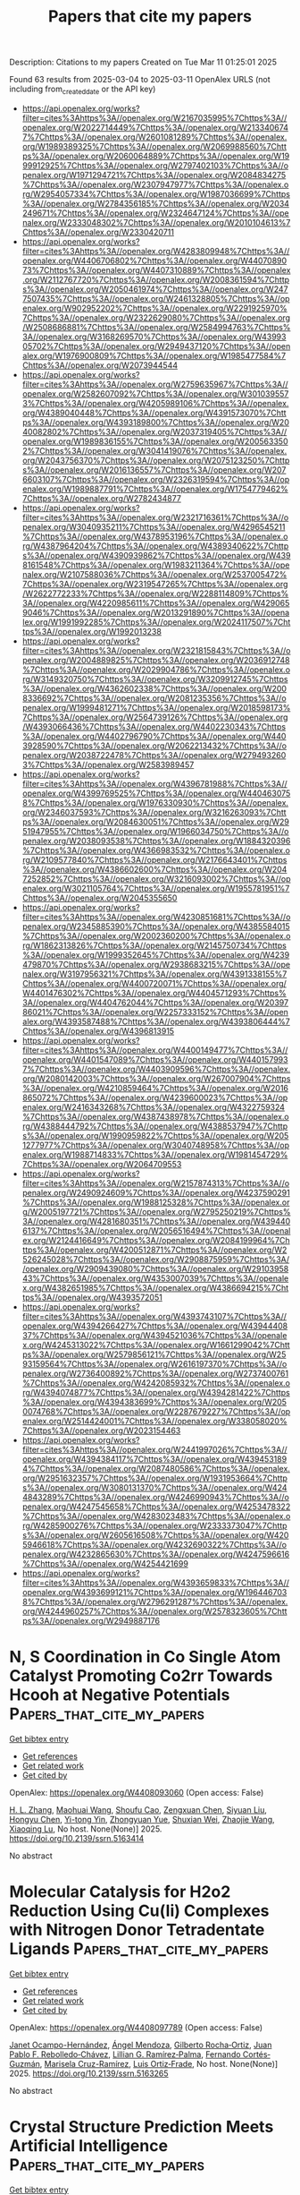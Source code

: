 #+TITLE: Papers that cite my papers
Description: Citations to my papers
Created on Tue Mar 11 01:25:01 2025

Found 63 results from 2025-03-04 to 2025-03-11
OpenAlex URLS (not including from_created_date or the API key)
- [[https://api.openalex.org/works?filter=cites%3Ahttps%3A//openalex.org/W2167035995%7Chttps%3A//openalex.org/W2022714449%7Chttps%3A//openalex.org/W2133406747%7Chttps%3A//openalex.org/W2601081289%7Chttps%3A//openalex.org/W1989389325%7Chttps%3A//openalex.org/W2069988560%7Chttps%3A//openalex.org/W2060064889%7Chttps%3A//openalex.org/W1999912925%7Chttps%3A//openalex.org/W2797402103%7Chttps%3A//openalex.org/W1971294721%7Chttps%3A//openalex.org/W2084834275%7Chttps%3A//openalex.org/W2307947977%7Chttps%3A//openalex.org/W2954057334%7Chttps%3A//openalex.org/W1987036699%7Chttps%3A//openalex.org/W2784356185%7Chttps%3A//openalex.org/W2034249671%7Chttps%3A//openalex.org/W2324647124%7Chttps%3A//openalex.org/W2333048302%7Chttps%3A//openalex.org/W2010104613%7Chttps%3A//openalex.org/W2330420711]]
- [[https://api.openalex.org/works?filter=cites%3Ahttps%3A//openalex.org/W4283809948%7Chttps%3A//openalex.org/W4406706802%7Chttps%3A//openalex.org/W4407089073%7Chttps%3A//openalex.org/W4407310889%7Chttps%3A//openalex.org/W2112767720%7Chttps%3A//openalex.org/W2008361594%7Chttps%3A//openalex.org/W2050461974%7Chttps%3A//openalex.org/W2477507435%7Chttps%3A//openalex.org/W2461328805%7Chttps%3A//openalex.org/W902952202%7Chttps%3A//openalex.org/W2291925970%7Chttps%3A//openalex.org/W2322629080%7Chttps%3A//openalex.org/W2508686881%7Chttps%3A//openalex.org/W2584994763%7Chttps%3A//openalex.org/W3168269570%7Chttps%3A//openalex.org/W4399305702%7Chttps%3A//openalex.org/W2949437120%7Chttps%3A//openalex.org/W1976900809%7Chttps%3A//openalex.org/W1985477584%7Chttps%3A//openalex.org/W2073944544]]
- [[https://api.openalex.org/works?filter=cites%3Ahttps%3A//openalex.org/W2759635967%7Chttps%3A//openalex.org/W2582607092%7Chttps%3A//openalex.org/W3010395573%7Chttps%3A//openalex.org/W4205989106%7Chttps%3A//openalex.org/W4389040448%7Chttps%3A//openalex.org/W4391573070%7Chttps%3A//openalex.org/W4393189800%7Chttps%3A//openalex.org/W2040082802%7Chttps%3A//openalex.org/W2037319405%7Chttps%3A//openalex.org/W1989836155%7Chttps%3A//openalex.org/W2005633502%7Chttps%3A//openalex.org/W3041419076%7Chttps%3A//openalex.org/W2043756370%7Chttps%3A//openalex.org/W2075123250%7Chttps%3A//openalex.org/W2016136557%7Chttps%3A//openalex.org/W2076603107%7Chttps%3A//openalex.org/W2326319594%7Chttps%3A//openalex.org/W1989887791%7Chttps%3A//openalex.org/W1754779462%7Chttps%3A//openalex.org/W2782434877]]
- [[https://api.openalex.org/works?filter=cites%3Ahttps%3A//openalex.org/W2321716361%7Chttps%3A//openalex.org/W3040935211%7Chttps%3A//openalex.org/W4296545211%7Chttps%3A//openalex.org/W4378953196%7Chttps%3A//openalex.org/W4387964204%7Chttps%3A//openalex.org/W4389340622%7Chttps%3A//openalex.org/W4390939862%7Chttps%3A//openalex.org/W4398161548%7Chttps%3A//openalex.org/W1983211364%7Chttps%3A//openalex.org/W2107588036%7Chttps%3A//openalex.org/W2537005472%7Chttps%3A//openalex.org/W2319547265%7Chttps%3A//openalex.org/W2622772233%7Chttps%3A//openalex.org/W2288114809%7Chttps%3A//openalex.org/W4220985611%7Chttps%3A//openalex.org/W4290659046%7Chttps%3A//openalex.org/W2013291890%7Chttps%3A//openalex.org/W1991992285%7Chttps%3A//openalex.org/W2024117507%7Chttps%3A//openalex.org/W1992013238]]
- [[https://api.openalex.org/works?filter=cites%3Ahttps%3A//openalex.org/W2321815843%7Chttps%3A//openalex.org/W2004889825%7Chttps%3A//openalex.org/W2036912748%7Chttps%3A//openalex.org/W2029904786%7Chttps%3A//openalex.org/W3149320750%7Chttps%3A//openalex.org/W3209912745%7Chttps%3A//openalex.org/W4362602338%7Chttps%3A//openalex.org/W2008336692%7Chttps%3A//openalex.org/W2081235356%7Chttps%3A//openalex.org/W1999481271%7Chttps%3A//openalex.org/W2018598173%7Chttps%3A//openalex.org/W2564739126%7Chttps%3A//openalex.org/W4393066436%7Chttps%3A//openalex.org/W4402230343%7Chttps%3A//openalex.org/W4402796790%7Chttps%3A//openalex.org/W4403928590%7Chttps%3A//openalex.org/W2062213432%7Chttps%3A//openalex.org/W2038722478%7Chttps%3A//openalex.org/W2794932603%7Chttps%3A//openalex.org/W2583989457]]
- [[https://api.openalex.org/works?filter=cites%3Ahttps%3A//openalex.org/W4396781988%7Chttps%3A//openalex.org/W4399769525%7Chttps%3A//openalex.org/W4404630758%7Chttps%3A//openalex.org/W1976330930%7Chttps%3A//openalex.org/W2346037593%7Chttps%3A//openalex.org/W3216263093%7Chttps%3A//openalex.org/W2084630051%7Chttps%3A//openalex.org/W2951947955%7Chttps%3A//openalex.org/W1966034750%7Chttps%3A//openalex.org/W2038093538%7Chttps%3A//openalex.org/W1884320396%7Chttps%3A//openalex.org/W4366983532%7Chttps%3A//openalex.org/W2109577840%7Chttps%3A//openalex.org/W2176643401%7Chttps%3A//openalex.org/W4386602600%7Chttps%3A//openalex.org/W2047252852%7Chttps%3A//openalex.org/W3216093002%7Chttps%3A//openalex.org/W3021105764%7Chttps%3A//openalex.org/W1955781951%7Chttps%3A//openalex.org/W2045355650]]
- [[https://api.openalex.org/works?filter=cites%3Ahttps%3A//openalex.org/W4230851681%7Chttps%3A//openalex.org/W2345885390%7Chttps%3A//openalex.org/W4385584015%7Chttps%3A//openalex.org/W2002360200%7Chttps%3A//openalex.org/W1862313826%7Chttps%3A//openalex.org/W2145750734%7Chttps%3A//openalex.org/W1999352645%7Chttps%3A//openalex.org/W4239479870%7Chttps%3A//openalex.org/W2938683215%7Chttps%3A//openalex.org/W3197956321%7Chttps%3A//openalex.org/W4391338155%7Chttps%3A//openalex.org/W4400720071%7Chttps%3A//openalex.org/W4401476302%7Chttps%3A//openalex.org/W4404571293%7Chttps%3A//openalex.org/W4404762044%7Chttps%3A//openalex.org/W2039786021%7Chttps%3A//openalex.org/W2257333152%7Chttps%3A//openalex.org/W4393587488%7Chttps%3A//openalex.org/W4393806444%7Chttps%3A//openalex.org/W4396813915]]
- [[https://api.openalex.org/works?filter=cites%3Ahttps%3A//openalex.org/W4400149477%7Chttps%3A//openalex.org/W4401547089%7Chttps%3A//openalex.org/W4401579937%7Chttps%3A//openalex.org/W4403909596%7Chttps%3A//openalex.org/W2080142003%7Chttps%3A//openalex.org/W267007904%7Chttps%3A//openalex.org/W4210859464%7Chttps%3A//openalex.org/W2016865072%7Chttps%3A//openalex.org/W4239600023%7Chttps%3A//openalex.org/W2416343268%7Chttps%3A//openalex.org/W4322759324%7Chttps%3A//openalex.org/W4387438978%7Chttps%3A//openalex.org/W4388444792%7Chttps%3A//openalex.org/W4388537947%7Chttps%3A//openalex.org/W1990959822%7Chttps%3A//openalex.org/W2051277977%7Chttps%3A//openalex.org/W3040748958%7Chttps%3A//openalex.org/W1988714833%7Chttps%3A//openalex.org/W1981454729%7Chttps%3A//openalex.org/W2064709553]]
- [[https://api.openalex.org/works?filter=cites%3Ahttps%3A//openalex.org/W2157874313%7Chttps%3A//openalex.org/W2490924609%7Chttps%3A//openalex.org/W4237590291%7Chttps%3A//openalex.org/W1988125328%7Chttps%3A//openalex.org/W2005197721%7Chttps%3A//openalex.org/W2795250219%7Chttps%3A//openalex.org/W4281680351%7Chttps%3A//openalex.org/W4394406137%7Chttps%3A//openalex.org/W2056516494%7Chttps%3A//openalex.org/W2124416649%7Chttps%3A//openalex.org/W2084199964%7Chttps%3A//openalex.org/W4200512871%7Chttps%3A//openalex.org/W2526245028%7Chttps%3A//openalex.org/W2908875959%7Chttps%3A//openalex.org/W2909439080%7Chttps%3A//openalex.org/W2910395843%7Chttps%3A//openalex.org/W4353007039%7Chttps%3A//openalex.org/W4382651985%7Chttps%3A//openalex.org/W4386694215%7Chttps%3A//openalex.org/W4393572051]]
- [[https://api.openalex.org/works?filter=cites%3Ahttps%3A//openalex.org/W4393743107%7Chttps%3A//openalex.org/W4394266427%7Chttps%3A//openalex.org/W4394440837%7Chttps%3A//openalex.org/W4394521036%7Chttps%3A//openalex.org/W4245313022%7Chttps%3A//openalex.org/W1661299042%7Chttps%3A//openalex.org/W2579856121%7Chttps%3A//openalex.org/W2593159564%7Chttps%3A//openalex.org/W2616197370%7Chttps%3A//openalex.org/W2736400892%7Chttps%3A//openalex.org/W2737400761%7Chttps%3A//openalex.org/W4242085932%7Chttps%3A//openalex.org/W4394074877%7Chttps%3A//openalex.org/W4394281422%7Chttps%3A//openalex.org/W4394383699%7Chttps%3A//openalex.org/W2050074768%7Chttps%3A//openalex.org/W2287679227%7Chttps%3A//openalex.org/W2514424001%7Chttps%3A//openalex.org/W338058020%7Chttps%3A//openalex.org/W2023154463]]
- [[https://api.openalex.org/works?filter=cites%3Ahttps%3A//openalex.org/W2441997026%7Chttps%3A//openalex.org/W4394384117%7Chttps%3A//openalex.org/W4394531894%7Chttps%3A//openalex.org/W2087480586%7Chttps%3A//openalex.org/W2951632357%7Chttps%3A//openalex.org/W1931953664%7Chttps%3A//openalex.org/W3080131370%7Chttps%3A//openalex.org/W4244843289%7Chttps%3A//openalex.org/W4246990943%7Chttps%3A//openalex.org/W4247545658%7Chttps%3A//openalex.org/W4253478322%7Chttps%3A//openalex.org/W4283023483%7Chttps%3A//openalex.org/W4285900276%7Chttps%3A//openalex.org/W2333373047%7Chttps%3A//openalex.org/W2605616508%7Chttps%3A//openalex.org/W4205946618%7Chttps%3A//openalex.org/W4232690322%7Chttps%3A//openalex.org/W4232865630%7Chttps%3A//openalex.org/W4247596616%7Chttps%3A//openalex.org/W4254421699]]
- [[https://api.openalex.org/works?filter=cites%3Ahttps%3A//openalex.org/W4393659833%7Chttps%3A//openalex.org/W4393699121%7Chttps%3A//openalex.org/W1964467038%7Chttps%3A//openalex.org/W2796291287%7Chttps%3A//openalex.org/W4244960257%7Chttps%3A//openalex.org/W2578323605%7Chttps%3A//openalex.org/W2949887176]]

* N, S Coordination in Co Single Atom Catalyst Promoting Co2rr Towards Hcooh at Negative Potentials  :Papers_that_cite_my_papers:
:PROPERTIES:
:UUID: https://openalex.org/W4408093060
:TOPICS: CO2 Reduction Techniques and Catalysts, Electrocatalysts for Energy Conversion, Advanced battery technologies research
:PUBLICATION_DATE: 2025-01-01
:END:    
    
[[elisp:(doi-add-bibtex-entry "https://doi.org/10.2139/ssrn.5163414")][Get bibtex entry]] 

- [[elisp:(progn (xref--push-markers (current-buffer) (point)) (oa--referenced-works "https://openalex.org/W4408093060"))][Get references]]
- [[elisp:(progn (xref--push-markers (current-buffer) (point)) (oa--related-works "https://openalex.org/W4408093060"))][Get related work]]
- [[elisp:(progn (xref--push-markers (current-buffer) (point)) (oa--cited-by-works "https://openalex.org/W4408093060"))][Get cited by]]

OpenAlex: https://openalex.org/W4408093060 (Open access: False)
    
[[https://openalex.org/A5072330706][H. L. Zhang]], [[https://openalex.org/A5007878936][Maohuai Wang]], [[https://openalex.org/A5014503942][Shoufu Cao]], [[https://openalex.org/A5041959505][Zengxuan Chen]], [[https://openalex.org/A5100406634][Siyuan Liu]], [[https://openalex.org/A5004442124][Hongyu Chen]], [[https://openalex.org/A5051449133][Yi-tong Yin]], [[https://openalex.org/A5018126356][Zhongyuan Yue]], [[https://openalex.org/A5089589844][Shuxian Wei]], [[https://openalex.org/A5086671763][Zhaojie Wang]], [[https://openalex.org/A5106524879][Xiaoqing Lu]], No host. None(None)] 2025. https://doi.org/10.2139/ssrn.5163414 
     
No abstract    

    

* Molecular Catalysis for H2o2 Reduction Using Cu(Ii) Complexes with Nitrogen Donor Tetradentate Ligands  :Papers_that_cite_my_papers:
:PROPERTIES:
:UUID: https://openalex.org/W4408097789
:TOPICS: CO2 Reduction Techniques and Catalysts, Electrocatalysts for Energy Conversion, Catalytic Processes in Materials Science
:PUBLICATION_DATE: 2025-01-01
:END:    
    
[[elisp:(doi-add-bibtex-entry "https://doi.org/10.2139/ssrn.5163265")][Get bibtex entry]] 

- [[elisp:(progn (xref--push-markers (current-buffer) (point)) (oa--referenced-works "https://openalex.org/W4408097789"))][Get references]]
- [[elisp:(progn (xref--push-markers (current-buffer) (point)) (oa--related-works "https://openalex.org/W4408097789"))][Get related work]]
- [[elisp:(progn (xref--push-markers (current-buffer) (point)) (oa--cited-by-works "https://openalex.org/W4408097789"))][Get cited by]]

OpenAlex: https://openalex.org/W4408097789 (Open access: False)
    
[[https://openalex.org/A5008972957][Janet Ocampo-Hernández]], [[https://openalex.org/A5047146552][Ángel Mendoza]], [[https://openalex.org/A5012681200][Gilberto Rocha‐Ortiz]], [[https://openalex.org/A5052377743][Juan Pablo F. Rebolledo‐Chávez]], [[https://openalex.org/A5040836016][Lillian G. Ramírez‐Palma]], [[https://openalex.org/A5015384659][Fernando Cortés‐Guzmán]], [[https://openalex.org/A5086926672][Marisela Cruz-Ramírez]], [[https://openalex.org/A5034038247][Luis Ortiz‐Frade]], No host. None(None)] 2025. https://doi.org/10.2139/ssrn.5163265 
     
No abstract    

    

* Crystal Structure Prediction Meets Artificial Intelligence  :Papers_that_cite_my_papers:
:PROPERTIES:
:UUID: https://openalex.org/W4408098824
:TOPICS: Machine Learning in Materials Science, X-ray Diffraction in Crystallography, Computational Drug Discovery Methods
:PUBLICATION_DATE: 2025-03-03
:END:    
    
[[elisp:(doi-add-bibtex-entry "https://doi.org/10.1021/acs.jpclett.4c03727")][Get bibtex entry]] 

- [[elisp:(progn (xref--push-markers (current-buffer) (point)) (oa--referenced-works "https://openalex.org/W4408098824"))][Get references]]
- [[elisp:(progn (xref--push-markers (current-buffer) (point)) (oa--related-works "https://openalex.org/W4408098824"))][Get related work]]
- [[elisp:(progn (xref--push-markers (current-buffer) (point)) (oa--cited-by-works "https://openalex.org/W4408098824"))][Get cited by]]

OpenAlex: https://openalex.org/W4408098824 (Open access: False)
    
[[https://openalex.org/A5101910401][Zian Chen]], [[https://openalex.org/A5083527846][Zijun Meng]], [[https://openalex.org/A5040062050][Tao He]], [[https://openalex.org/A5100329104][Haichao Li]], [[https://openalex.org/A5102845475][Jian Cao]], [[https://openalex.org/A5065252882][Lina Xu]], [[https://openalex.org/A5027584942][Hong‐Ping Xiao]], [[https://openalex.org/A5079124787][Yueyu Zhang]], [[https://openalex.org/A5082303358][Xiao He]], [[https://openalex.org/A5050913542][Guoyong Fang]], The Journal of Physical Chemistry Letters. None(None)] 2025. https://doi.org/10.1021/acs.jpclett.4c03727 
     
No abstract    

    

* Ligand-to-Metal Charge Transfer Controls the Photophysical Properties and HER Activity of Ag13 Nanoclusters Depends on the Hydrogen Adsorption Energy  :Papers_that_cite_my_papers:
:PROPERTIES:
:UUID: https://openalex.org/W4408099309
:TOPICS: Nanocluster Synthesis and Applications, Gold and Silver Nanoparticles Synthesis and Applications, Advanced Nanomaterials in Catalysis
:PUBLICATION_DATE: 2025-03-03
:END:    
    
[[elisp:(doi-add-bibtex-entry "https://doi.org/10.1021/acs.jpclett.5c00101")][Get bibtex entry]] 

- [[elisp:(progn (xref--push-markers (current-buffer) (point)) (oa--referenced-works "https://openalex.org/W4408099309"))][Get references]]
- [[elisp:(progn (xref--push-markers (current-buffer) (point)) (oa--related-works "https://openalex.org/W4408099309"))][Get related work]]
- [[elisp:(progn (xref--push-markers (current-buffer) (point)) (oa--cited-by-works "https://openalex.org/W4408099309"))][Get cited by]]

OpenAlex: https://openalex.org/W4408099309 (Open access: False)
    
[[https://openalex.org/A5044455903][Aarti Devi]], [[https://openalex.org/A5047527120][Harshita Seksaria]], [[https://openalex.org/A5102575886][Rashi]], [[https://openalex.org/A5062232295][Abir De Sarkar]], [[https://openalex.org/A5007549985][Amitava Patra]], The Journal of Physical Chemistry Letters. None(None)] 2025. https://doi.org/10.1021/acs.jpclett.5c00101 
     
No abstract    

    

* Effect of water impurities on promoted and unpromoted cobalt-catalysts during the ammonia decomposition reaction  :Papers_that_cite_my_papers:
:PROPERTIES:
:UUID: https://openalex.org/W4408103035
:TOPICS: Ammonia Synthesis and Nitrogen Reduction, Catalytic Processes in Materials Science, Hydrogen Storage and Materials
:PUBLICATION_DATE: 2025-03-01
:END:    
    
[[elisp:(doi-add-bibtex-entry "https://doi.org/10.1016/j.jcat.2025.116054")][Get bibtex entry]] 

- [[elisp:(progn (xref--push-markers (current-buffer) (point)) (oa--referenced-works "https://openalex.org/W4408103035"))][Get references]]
- [[elisp:(progn (xref--push-markers (current-buffer) (point)) (oa--related-works "https://openalex.org/W4408103035"))][Get related work]]
- [[elisp:(progn (xref--push-markers (current-buffer) (point)) (oa--cited-by-works "https://openalex.org/W4408103035"))][Get cited by]]

OpenAlex: https://openalex.org/W4408103035 (Open access: False)
    
[[https://openalex.org/A5091956320][Zahra Almisbaa]], [[https://openalex.org/A5025258970][Philippe Sautet]], Journal of Catalysis. None(None)] 2025. https://doi.org/10.1016/j.jcat.2025.116054 
     
No abstract    

    

* Bridging Outer- and Inner-Sphere Electrosynthesis from Biomass-Derived Furfural Using Single Atom Catalysts  :Papers_that_cite_my_papers:
:PROPERTIES:
:UUID: https://openalex.org/W4408105894
:TOPICS: Electrocatalysts for Energy Conversion, CO2 Reduction Techniques and Catalysts, Ammonia Synthesis and Nitrogen Reduction
:PUBLICATION_DATE: 2025-03-03
:END:    
    
[[elisp:(doi-add-bibtex-entry "https://doi.org/10.1021/acs.jpcc.5c00468")][Get bibtex entry]] 

- [[elisp:(progn (xref--push-markers (current-buffer) (point)) (oa--referenced-works "https://openalex.org/W4408105894"))][Get references]]
- [[elisp:(progn (xref--push-markers (current-buffer) (point)) (oa--related-works "https://openalex.org/W4408105894"))][Get related work]]
- [[elisp:(progn (xref--push-markers (current-buffer) (point)) (oa--cited-by-works "https://openalex.org/W4408105894"))][Get cited by]]

OpenAlex: https://openalex.org/W4408105894 (Open access: False)
    
[[https://openalex.org/A5025480353][Sihang Liu]], [[https://openalex.org/A5022226323][Zamaan Mukadam]], [[https://openalex.org/A5003894169][Angus Pedersen]], [[https://openalex.org/A5082815896][Jesús Barrio]], [[https://openalex.org/A5089136083][J.V. Parker]], [[https://openalex.org/A5037541375][Helen E.J. Tyrrell]], [[https://openalex.org/A5080752278][Sarah J. Haigh]], [[https://openalex.org/A5075732110][Maria‐Magdalena Titirici]], [[https://openalex.org/A5039064548][Ifan E. L. Stephens]], [[https://openalex.org/A5007416206][Georg Kastlunger]], The Journal of Physical Chemistry C. None(None)] 2025. https://doi.org/10.1021/acs.jpcc.5c00468 
     
No abstract    

    

* Nickel–Antimony Electrocatalyst for Durable Acidic Hydrogen Evolution Reaction in Proton Exchange Membrane Electrolyzers  :Papers_that_cite_my_papers:
:PROPERTIES:
:UUID: https://openalex.org/W4408106746
:TOPICS: Electrocatalysts for Energy Conversion, Fuel Cells and Related Materials, Hybrid Renewable Energy Systems
:PUBLICATION_DATE: 2025-03-03
:END:    
    
[[elisp:(doi-add-bibtex-entry "https://doi.org/10.1021/acsenergylett.5c00233")][Get bibtex entry]] 

- [[elisp:(progn (xref--push-markers (current-buffer) (point)) (oa--referenced-works "https://openalex.org/W4408106746"))][Get references]]
- [[elisp:(progn (xref--push-markers (current-buffer) (point)) (oa--related-works "https://openalex.org/W4408106746"))][Get related work]]
- [[elisp:(progn (xref--push-markers (current-buffer) (point)) (oa--cited-by-works "https://openalex.org/W4408106746"))][Get cited by]]

OpenAlex: https://openalex.org/W4408106746 (Open access: False)
    
[[https://openalex.org/A5113147900][Cheng Cai]], [[https://openalex.org/A5047954519][Husileng Lee]], [[https://openalex.org/A5101095554][Weili Shi]], [[https://openalex.org/A5055091695][Y.H. Liu]], [[https://openalex.org/A5058707346][Biaobiao Zhang]], [[https://openalex.org/A5026292768][Licheng Sun]], [[https://openalex.org/A5100453714][Tao Wang]], ACS Energy Letters. None(None)] 2025. https://doi.org/10.1021/acsenergylett.5c00233 
     
No abstract    

    

* Enhanced Alkaline Water Electrolysis by the Rational Decoration of RuOx with the In Situ-Grown CoFe Nanolayer  :Papers_that_cite_my_papers:
:PROPERTIES:
:UUID: https://openalex.org/W4408113042
:TOPICS: Electrocatalysts for Energy Conversion, Advanced battery technologies research, Fuel Cells and Related Materials
:PUBLICATION_DATE: 2025-03-03
:END:    
    
[[elisp:(doi-add-bibtex-entry "https://doi.org/10.1021/acsnano.4c16691")][Get bibtex entry]] 

- [[elisp:(progn (xref--push-markers (current-buffer) (point)) (oa--referenced-works "https://openalex.org/W4408113042"))][Get references]]
- [[elisp:(progn (xref--push-markers (current-buffer) (point)) (oa--related-works "https://openalex.org/W4408113042"))][Get related work]]
- [[elisp:(progn (xref--push-markers (current-buffer) (point)) (oa--cited-by-works "https://openalex.org/W4408113042"))][Get cited by]]

OpenAlex: https://openalex.org/W4408113042 (Open access: False)
    
[[https://openalex.org/A5100452172][Sang‐Woo Kim]], [[https://openalex.org/A5088473226][Jeongah Lee]], [[https://openalex.org/A5111544646][Yong Beom Kim]], [[https://openalex.org/A5017615431][DongHwan Oh]], [[https://openalex.org/A5111135744][Jun Kyu Kim]], [[https://openalex.org/A5088818138][Bonjae Koo]], [[https://openalex.org/A5004175293][Hyunseung Kim]], [[https://openalex.org/A5113184253][Gi hong Jung]], [[https://openalex.org/A5031401877][MinJoong Kim]], [[https://openalex.org/A5084913556][Gisu Doo]], [[https://openalex.org/A5011018618][Jongsu Seo]], [[https://openalex.org/A5111599626][Tae Jin Lim]], [[https://openalex.org/A5018840226][Kyeounghak Kim]], [[https://openalex.org/A5033014275][Jeong Woo Han]], [[https://openalex.org/A5004246695][WooChul Jung]], ACS Nano. None(None)] 2025. https://doi.org/10.1021/acsnano.4c16691 
     
Rational engineering of the surfaces of heterogeneous catalysts (especially the surfaces of supported metals) can endow intriguing catalytic functionalities for electrochemical reactions. However, it often requires complicated steps, and even if it does not, breaking the trade-off between activity and stability is quite challenging. Herein, we present a strategy for reconstructing supported catalysts via in situ growth of metallic nanolayers from the perovskite oxide support. When Ru-coated LaFe0.9Co0.1O3 is thermally reduced, the CoFe nanoalloy spontaneously migrates onto the Ru and greatly increases the physicochemical stability of Ru in alkaline water electrolysis. Benefiting from an 81% reduction in Ru dissolution after decoration, it operates for over 200 h without noticeable degradation. Furthermore, the underlying Ru modifies the electronic structure and surface adsorption properties of the CoFe overlayer toward reaction intermediates, synergistically catalyzing both the oxygen evolution reaction and the hydrogen evolution reaction. Specifically, the mass activity of the oxygen evolution reaction is 64.1 times greater than that of commercial RuO2. Our work highlights a way to protect inherently unstable Ru from dissolution while allowing it to influence surface kinetics from the subsurface sites in heterogeneous catalysts.    

    

* Scrutinization of late first-row transition metals decorated octagonal boron (B8) ring complexes as single-atom catalysts for green hydrogen and oxygen production  :Papers_that_cite_my_papers:
:PROPERTIES:
:UUID: https://openalex.org/W4408117028
:TOPICS: Electrocatalysts for Energy Conversion, Advanced battery technologies research, Advanced Photocatalysis Techniques
:PUBLICATION_DATE: 2025-01-01
:END:    
    
[[elisp:(doi-add-bibtex-entry "https://doi.org/10.1039/d4ra07274j")][Get bibtex entry]] 

- [[elisp:(progn (xref--push-markers (current-buffer) (point)) (oa--referenced-works "https://openalex.org/W4408117028"))][Get references]]
- [[elisp:(progn (xref--push-markers (current-buffer) (point)) (oa--related-works "https://openalex.org/W4408117028"))][Get related work]]
- [[elisp:(progn (xref--push-markers (current-buffer) (point)) (oa--cited-by-works "https://openalex.org/W4408117028"))][Get cited by]]

OpenAlex: https://openalex.org/W4408117028 (Open access: True)
    
[[https://openalex.org/A5055543381][Naveen Kosar]], [[https://openalex.org/A5100779602][Tariq Mahmood]], [[https://openalex.org/A5043998488][Muhammad Arshad]], [[https://openalex.org/A5100648661][Muhammad Imran]], [[https://openalex.org/A5078565222][Utkirjon Holikulov]], RSC Advances. 15(9)] 2025. https://doi.org/10.1039/d4ra07274j 
     
DFT-driven design of late TM@B8 for enhanced SACs in HER.    

    

* Advanced transition metal phosphide–based materials for hydrogen evolution reactions: a comprehensive review  :Papers_that_cite_my_papers:
:PROPERTIES:
:UUID: https://openalex.org/W4408118259
:TOPICS: Electrocatalysts for Energy Conversion, MXene and MAX Phase Materials, Catalysis and Hydrodesulfurization Studies
:PUBLICATION_DATE: 2025-03-03
:END:    
    
[[elisp:(doi-add-bibtex-entry "https://doi.org/10.1007/s11581-025-06166-8")][Get bibtex entry]] 

- [[elisp:(progn (xref--push-markers (current-buffer) (point)) (oa--referenced-works "https://openalex.org/W4408118259"))][Get references]]
- [[elisp:(progn (xref--push-markers (current-buffer) (point)) (oa--related-works "https://openalex.org/W4408118259"))][Get related work]]
- [[elisp:(progn (xref--push-markers (current-buffer) (point)) (oa--cited-by-works "https://openalex.org/W4408118259"))][Get cited by]]

OpenAlex: https://openalex.org/W4408118259 (Open access: False)
    
[[https://openalex.org/A5009493865][Bheema Divya]], [[https://openalex.org/A5081514703][Manjunatha Kumara K S]], [[https://openalex.org/A5110863902][Sunilkumar P Sunilkumar P]], [[https://openalex.org/A5055887677][Srinivasa Budagumpi]], [[https://openalex.org/A5113251234][Sumanjali Kota]], [[https://openalex.org/A5044687882][M. B. Madhusudana Reddy]], [[https://openalex.org/A5026050736][D. H. Nagaraju]], Ionics. None(None)] 2025. https://doi.org/10.1007/s11581-025-06166-8 
     
No abstract    

    

* Single-atom M/GDY catalysts for electrochemical ethylene conversion via tandem water oxidation  :Papers_that_cite_my_papers:
:PROPERTIES:
:UUID: https://openalex.org/W4408122811
:TOPICS: Electrocatalysts for Energy Conversion, Catalytic Processes in Materials Science, Ammonia Synthesis and Nitrogen Reduction
:PUBLICATION_DATE: 2025-03-01
:END:    
    
[[elisp:(doi-add-bibtex-entry "https://doi.org/10.1016/j.apsusc.2025.162865")][Get bibtex entry]] 

- [[elisp:(progn (xref--push-markers (current-buffer) (point)) (oa--referenced-works "https://openalex.org/W4408122811"))][Get references]]
- [[elisp:(progn (xref--push-markers (current-buffer) (point)) (oa--related-works "https://openalex.org/W4408122811"))][Get related work]]
- [[elisp:(progn (xref--push-markers (current-buffer) (point)) (oa--cited-by-works "https://openalex.org/W4408122811"))][Get cited by]]

OpenAlex: https://openalex.org/W4408122811 (Open access: False)
    
[[https://openalex.org/A5100308836][Yuanyuan Sun]], [[https://openalex.org/A5018812630][Wen Zhao]], [[https://openalex.org/A5110513549][Wei Cai]], [[https://openalex.org/A5039909642][Yuhua Chi]], [[https://openalex.org/A5041301033][Hao Ren]], [[https://openalex.org/A5061300084][Zhongtao Li]], Applied Surface Science. None(None)] 2025. https://doi.org/10.1016/j.apsusc.2025.162865 
     
No abstract    

    

* Co2P-NiMoN/NF Heterostructure Nanorod Arrays as Efficient Bifunctional Electrocatalysts for Urea Electrolysis  :Papers_that_cite_my_papers:
:PROPERTIES:
:UUID: https://openalex.org/W4408124543
:TOPICS: Electrocatalysts for Energy Conversion, Ammonia Synthesis and Nitrogen Reduction, Advanced Photocatalysis Techniques
:PUBLICATION_DATE: 2025-03-04
:END:    
    
[[elisp:(doi-add-bibtex-entry "https://doi.org/10.1021/acsami.4c22180")][Get bibtex entry]] 

- [[elisp:(progn (xref--push-markers (current-buffer) (point)) (oa--referenced-works "https://openalex.org/W4408124543"))][Get references]]
- [[elisp:(progn (xref--push-markers (current-buffer) (point)) (oa--related-works "https://openalex.org/W4408124543"))][Get related work]]
- [[elisp:(progn (xref--push-markers (current-buffer) (point)) (oa--cited-by-works "https://openalex.org/W4408124543"))][Get cited by]]

OpenAlex: https://openalex.org/W4408124543 (Open access: False)
    
[[https://openalex.org/A5100321170][Zixuan Zhang]], [[https://openalex.org/A5071389672][Dongxing Tan]], [[https://openalex.org/A5100665722][Jing Wang]], [[https://openalex.org/A5100456013][Dan Zhang]], [[https://openalex.org/A5021182068][Qingkun Kong]], [[https://openalex.org/A5041255798][Weiqing Kong]], [[https://openalex.org/A5084754909][Xiaowei Yin]], [[https://openalex.org/A5070705941][Yuanyuan Feng]], ACS Applied Materials & Interfaces. None(None)] 2025. https://doi.org/10.1021/acsami.4c22180 
     
Electrolysis of water represents an effective method for the generation of high-purity hydrogen. Nevertheless, the anodic oxygen evolution reaction (OER) exhibits slow kinetics, which leads to a high electrolytic potential and induces excessive energy consumption. In this work, nickel foam-supported 3D phosphide/bimetal nitride (Co2P-NiMoN/NF) nanorod array catalyst is prepared by calcination of NiMoO4, followed by phosphatization of Co(OH)2. The heterostructure catalyst exhibits excellent catalytic activity for cathodic hydrogen evolution reaction (HER: η100 = 98 mV, η1000 = 297 mV) and anodic OER (η100 = 277 mV, η1000 = 382 mV) of water electrolysis in alkaline electrolyte, indicating its feasibility as a bifunctional catalyst for overall water splitting (OWS). Additionally, at a current density of 100 mA cm-2, the associated oxidation potential is decreased by roughly 160 mV when the anodic OER is replaced with the urea oxidation process (UOR), which has a far lower thermodynamic equilibrium potential. Density functional theory (DFT) calculations reveal that the heterointerface between Co2P and NiMoN enriches the density of electronic states near the Fermi level, thereby enhancing electron transfer and promoting charge redistribution. This modulation precisely tunes the adsorption strengths of reactants during the reaction process, ultimately boosting the electrocatalytic performance. A current density of 100 mA cm-2 can be attained at a cell voltage of 1.51 V when Co2P-NiMoN/NF is used as the anode and cathode in the urea electrolysis cell. Notably, this cell potential is significantly lower compared to that of the water electrolysis cell (1.65 V), as well as the previously published values. The findings demonstrate that the Co2P-NiMoN/NF heterostructure can be used as a bifunctional catalyst for water and urea electrolysis and demonstrate an efficient strategy for the energy-efficient production of hydrogen through substituting UOR for OER at the anode of water electrolysis.    

    

* Single-Atom Saturation: A Fundamental Principle for Single-Atom-Site Catalyst Design  :Papers_that_cite_my_papers:
:PROPERTIES:
:UUID: https://openalex.org/W4408128326
:TOPICS: Electrocatalysts for Energy Conversion, Catalytic Processes in Materials Science, CO2 Reduction Techniques and Catalysts
:PUBLICATION_DATE: 2025-03-04
:END:    
    
[[elisp:(doi-add-bibtex-entry "https://doi.org/10.1021/jacs.5c00643")][Get bibtex entry]] 

- [[elisp:(progn (xref--push-markers (current-buffer) (point)) (oa--referenced-works "https://openalex.org/W4408128326"))][Get references]]
- [[elisp:(progn (xref--push-markers (current-buffer) (point)) (oa--related-works "https://openalex.org/W4408128326"))][Get related work]]
- [[elisp:(progn (xref--push-markers (current-buffer) (point)) (oa--cited-by-works "https://openalex.org/W4408128326"))][Get cited by]]

OpenAlex: https://openalex.org/W4408128326 (Open access: False)
    
[[https://openalex.org/A5003413853][Chunjin Ren]], [[https://openalex.org/A5055893612][Yu Cui]], [[https://openalex.org/A5100430008][Qiang Li]], [[https://openalex.org/A5007388482][Chongyi Ling]], [[https://openalex.org/A5020585562][Jinlan Wang]], Journal of the American Chemical Society. None(None)] 2025. https://doi.org/10.1021/jacs.5c00643 
     
Single-atom alloys (SAAs), with twin advantages of alloys and single-atom catalysts, have emerged as an innovative class of electrocatalysts. This uniqueness is expected to achieve unattainable catalytic performance but simultaneously gives rise to the absence of guidelines for designing desired SAAs. Herein, we proposed a fundamental principle, single-atom saturation (SSA), to quantify the binding strength of different intermediates on SAAs, enabling the rapid and qualitative evaluation of the catalytic activity across various reactions. SSA is rationalized by combining the variation of electronic structure (d electron occupancy saturation) and geometrical structure (coordination saturation) of the single guest atom as well as the effect of the host atom type and the intermediate adsorption configuration. Based on the insights given by SSA, Pd1Cu(111), Ru1Cu(111), Ir1Ag(111), Pt1Ag(111), and Pt1Cu(111) are predicted to possess excellent activity for CO2 reduction, N2 reduction, O2 evolution, O2 reduction, and H2 evolution reactions, respectively, most of which are supported by reported experiments. Moreover, SSA is also applicable to nitrogen-doped graphene-supported single-atom catalysts (SACs) with ultrahigh accuracy. In general, single-atom saturation is a concise, interpretable, and universal descriptor that deciphers the structure-activity relation of SAAs across various reactions, where the insights revealed also offer a simple and fundamental principle for the design of excellent single-atom-site catalysts.    

    

* Enhanced ORR and OER bifunctional performance of Co-N-C single atom catalyst by interlayer covalent interaction of graphene  :Papers_that_cite_my_papers:
:PROPERTIES:
:UUID: https://openalex.org/W4408129206
:TOPICS: Catalytic Processes in Materials Science, Electrocatalysts for Energy Conversion, Semiconductor materials and devices
:PUBLICATION_DATE: 2025-03-01
:END:    
    
[[elisp:(doi-add-bibtex-entry "https://doi.org/10.1016/j.apsusc.2025.162879")][Get bibtex entry]] 

- [[elisp:(progn (xref--push-markers (current-buffer) (point)) (oa--referenced-works "https://openalex.org/W4408129206"))][Get references]]
- [[elisp:(progn (xref--push-markers (current-buffer) (point)) (oa--related-works "https://openalex.org/W4408129206"))][Get related work]]
- [[elisp:(progn (xref--push-markers (current-buffer) (point)) (oa--cited-by-works "https://openalex.org/W4408129206"))][Get cited by]]

OpenAlex: https://openalex.org/W4408129206 (Open access: False)
    
[[https://openalex.org/A5055095985][Depeng Meng]], [[https://openalex.org/A5102933794][Hongpeng Chen]], [[https://openalex.org/A5101514346][Jinshuo Pang]], [[https://openalex.org/A5000026480][Chunnian He]], [[https://openalex.org/A5065046734][Chunsheng Shi]], [[https://openalex.org/A5090219547][Naiqin Zhao]], [[https://openalex.org/A5044321397][Enzuo Liu]], Applied Surface Science. None(None)] 2025. https://doi.org/10.1016/j.apsusc.2025.162879 
     
No abstract    

    

* Design principles of non-noble metal catalysts for high-performance rechargeable Zn-air batteries  :Papers_that_cite_my_papers:
:PROPERTIES:
:UUID: https://openalex.org/W4408129674
:TOPICS: Advanced battery technologies research, Electrocatalysts for Energy Conversion, Advancements in Battery Materials
:PUBLICATION_DATE: 2025-03-01
:END:    
    
[[elisp:(doi-add-bibtex-entry "https://doi.org/10.1016/j.ensm.2025.104155")][Get bibtex entry]] 

- [[elisp:(progn (xref--push-markers (current-buffer) (point)) (oa--referenced-works "https://openalex.org/W4408129674"))][Get references]]
- [[elisp:(progn (xref--push-markers (current-buffer) (point)) (oa--related-works "https://openalex.org/W4408129674"))][Get related work]]
- [[elisp:(progn (xref--push-markers (current-buffer) (point)) (oa--cited-by-works "https://openalex.org/W4408129674"))][Get cited by]]

OpenAlex: https://openalex.org/W4408129674 (Open access: False)
    
[[https://openalex.org/A5041513306][Pengxiang Liu]], [[https://openalex.org/A5011791047][Yaqian Wang]], [[https://openalex.org/A5016734293][Ruitao Lv]], [[https://openalex.org/A5055098693][Guangying Zhang]], [[https://openalex.org/A5012620330][Xu Liu]], [[https://openalex.org/A5058772567][Lei Wang]], Energy storage materials. None(None)] 2025. https://doi.org/10.1016/j.ensm.2025.104155 
     
No abstract    

    

* Efficient electrocatalytic N2 fixation over BC3N2 monolayer: A computational screening of single-atom catalysts  :Papers_that_cite_my_papers:
:PROPERTIES:
:UUID: https://openalex.org/W4408131851
:TOPICS: Ammonia Synthesis and Nitrogen Reduction, Hydrogen Storage and Materials, Advanced Photocatalysis Techniques
:PUBLICATION_DATE: 2025-03-05
:END:    
    
[[elisp:(doi-add-bibtex-entry "https://doi.org/10.1016/j.mcat.2025.114931")][Get bibtex entry]] 

- [[elisp:(progn (xref--push-markers (current-buffer) (point)) (oa--referenced-works "https://openalex.org/W4408131851"))][Get references]]
- [[elisp:(progn (xref--push-markers (current-buffer) (point)) (oa--related-works "https://openalex.org/W4408131851"))][Get related work]]
- [[elisp:(progn (xref--push-markers (current-buffer) (point)) (oa--cited-by-works "https://openalex.org/W4408131851"))][Get cited by]]

OpenAlex: https://openalex.org/W4408131851 (Open access: False)
    
[[https://openalex.org/A5091561399][Chaozheng He]], [[https://openalex.org/A5084456905][Ye Shen]], [[https://openalex.org/A5101531760][Long Lin]], [[https://openalex.org/A5070208047][Kun Xie]], [[https://openalex.org/A5111346638][Songshan Gao]], [[https://openalex.org/A5082505158][Yaowei Liu]], Molecular Catalysis. 577(None)] 2025. https://doi.org/10.1016/j.mcat.2025.114931 
     
No abstract    

    

* Predicting Aqueous and Electrochemical Stability of 2D Materials from Extended Pourbaix Analyses  :Papers_that_cite_my_papers:
:PROPERTIES:
:UUID: https://openalex.org/W4408132151
:TOPICS: Machine Learning in Materials Science, Electrochemical Analysis and Applications, Electrocatalysts for Energy Conversion
:PUBLICATION_DATE: 2025-03-03
:END:    
    
[[elisp:(doi-add-bibtex-entry "https://doi.org/10.1021/acselectrochem.4c00178")][Get bibtex entry]] 

- [[elisp:(progn (xref--push-markers (current-buffer) (point)) (oa--referenced-works "https://openalex.org/W4408132151"))][Get references]]
- [[elisp:(progn (xref--push-markers (current-buffer) (point)) (oa--related-works "https://openalex.org/W4408132151"))][Get related work]]
- [[elisp:(progn (xref--push-markers (current-buffer) (point)) (oa--cited-by-works "https://openalex.org/W4408132151"))][Get cited by]]

OpenAlex: https://openalex.org/W4408132151 (Open access: True)
    
[[https://openalex.org/A5035500345][Stefano Americo]], [[https://openalex.org/A5047189415][Ivano E. Castelli]], [[https://openalex.org/A5067980873][Kristian S. Thygesen]], ACS electrochemistry.. None(None)] 2025. https://doi.org/10.1021/acselectrochem.4c00178  ([[https://pubs.acs.org/doi/pdf/10.1021/acselectrochem.4c00178?ref=article_openPDF][pdf]])
     
No abstract    

    

* Recent Advances in Polymer Electrolyte Membrane Water Electrolyzer Stack Development Studies: A Review  :Papers_that_cite_my_papers:
:PROPERTIES:
:UUID: https://openalex.org/W4408132242
:TOPICS: Hybrid Renewable Energy Systems, Fuel Cells and Related Materials, Advanced Battery Technologies Research
:PUBLICATION_DATE: 2025-03-03
:END:    
    
[[elisp:(doi-add-bibtex-entry "https://doi.org/10.1021/acsomega.4c10147")][Get bibtex entry]] 

- [[elisp:(progn (xref--push-markers (current-buffer) (point)) (oa--referenced-works "https://openalex.org/W4408132242"))][Get references]]
- [[elisp:(progn (xref--push-markers (current-buffer) (point)) (oa--related-works "https://openalex.org/W4408132242"))][Get related work]]
- [[elisp:(progn (xref--push-markers (current-buffer) (point)) (oa--cited-by-works "https://openalex.org/W4408132242"))][Get cited by]]

OpenAlex: https://openalex.org/W4408132242 (Open access: True)
    
[[https://openalex.org/A5059851797][Murat Kıstı]], [[https://openalex.org/A5082448730][Bulut Hüner]], [[https://openalex.org/A5114673204][Abdelmola Albadwi]], [[https://openalex.org/A5064656082][Emre Özdoğan]], [[https://openalex.org/A5085316439][İlayda Nur Uzgören]], [[https://openalex.org/A5091858681][Süleyman Uysal]], [[https://openalex.org/A5114468597][Marise Conağası]], [[https://openalex.org/A5006517840][Yakup Ogün Süzen]], [[https://openalex.org/A5055475408][Nesrin Demïr]], [[https://openalex.org/A5029117505][Mehmet Fatih Kaya]], ACS Omega. None(None)] 2025. https://doi.org/10.1021/acsomega.4c10147  ([[https://pubs.acs.org/doi/pdf/10.1021/acsomega.4c10147?ref=article_openPDF][pdf]])
     
No abstract    

    

* Comparative Study of UMCM-9 Polymorphs: Structural, Dynamic, and Hydrogen Storage Properties via Atomistic Simulations  :Papers_that_cite_my_papers:
:PROPERTIES:
:UUID: https://openalex.org/W4408138893
:TOPICS: Hydrogen Storage and Materials, Metal-Organic Frameworks: Synthesis and Applications, Machine Learning in Materials Science
:PUBLICATION_DATE: 2025-03-04
:END:    
    
[[elisp:(doi-add-bibtex-entry "https://doi.org/10.1021/acs.jpcc.4c07872")][Get bibtex entry]] 

- [[elisp:(progn (xref--push-markers (current-buffer) (point)) (oa--referenced-works "https://openalex.org/W4408138893"))][Get references]]
- [[elisp:(progn (xref--push-markers (current-buffer) (point)) (oa--related-works "https://openalex.org/W4408138893"))][Get related work]]
- [[elisp:(progn (xref--push-markers (current-buffer) (point)) (oa--cited-by-works "https://openalex.org/W4408138893"))][Get cited by]]

OpenAlex: https://openalex.org/W4408138893 (Open access: True)
    
[[https://openalex.org/A5008061360][Josef M. Gallmetzer]], [[https://openalex.org/A5047786904][Jakob Gamper]], [[https://openalex.org/A5024700241][Stefanie Kröll]], [[https://openalex.org/A5023582637][Thomas S. Hofer]], The Journal of Physical Chemistry C. None(None)] 2025. https://doi.org/10.1021/acs.jpcc.4c07872 
     
The structural and dynamic properties of two polymorphs of the metal–organic framework UMCM-9 (UMCM-9-α and -β) have been studied via molecular dynamics (MD) simulations in conjunction with density functional tight binding (DFTB) as well as the newly developed MACE–MP neural network potential (NNP). Based on these calculations, a novel UMCM-9-β polymorph is proposed that exhibits reduced linker strain and increased flexibility compared to UMCM-9-α, which is shown to be energetically less stable. UMCM-9-β exhibits enhanced diffusion of molecular hydrogen due to weaker host–guest interactions, whereas UMCM-9-α exhibits stronger interactions, leading to improved hydrogen adsorption. The results suggest that synthesis conditions may control the formation of both polymorphs: UMCM-9-β is likely to be the thermodynamic product, forming under stable conditions, while UMCM-9-α may be the kinetic product, forming under accelerated synthesis conditions. This study highlights the potential for optimizing MOFs for specific gas storage applications to achieve the desired structural and associated gas storage properties.    

    

* Orientation-Dependent Oxygen Evolution Catalytic Performance and Mechanistic Insights of Epitaxial Co9S8 Thin Films  :Papers_that_cite_my_papers:
:PROPERTIES:
:UUID: https://openalex.org/W4408142326
:TOPICS: Electrocatalysts for Energy Conversion, Catalytic Processes in Materials Science, Copper-based nanomaterials and applications
:PUBLICATION_DATE: 2025-03-04
:END:    
    
[[elisp:(doi-add-bibtex-entry "https://doi.org/10.1021/acs.inorgchem.5c00074")][Get bibtex entry]] 

- [[elisp:(progn (xref--push-markers (current-buffer) (point)) (oa--referenced-works "https://openalex.org/W4408142326"))][Get references]]
- [[elisp:(progn (xref--push-markers (current-buffer) (point)) (oa--related-works "https://openalex.org/W4408142326"))][Get related work]]
- [[elisp:(progn (xref--push-markers (current-buffer) (point)) (oa--cited-by-works "https://openalex.org/W4408142326"))][Get cited by]]

OpenAlex: https://openalex.org/W4408142326 (Open access: False)
    
[[https://openalex.org/A5104357860][Yong Wang]], [[https://openalex.org/A5100419245][Yi Chen]], [[https://openalex.org/A5054984069][Hongyuan Zhou]], [[https://openalex.org/A5024938458][Zhao Yang]], [[https://openalex.org/A5035092988][Shulong Li]], [[https://openalex.org/A5062631493][Liang Qiao]], Inorganic Chemistry. None(None)] 2025. https://doi.org/10.1021/acs.inorgchem.5c00074 
     
Cobalt sulfide (Co9S8) nanomaterials exhibit an efficient electrochemical catalytic performance due to their unique properties and electronic structure. The preparation of epitaxial Co9S8 thin films with varying crystal orientations and the study of their catalytic kinetics and mechanisms remain significant gaps. This study addresses the preparation of epitaxial Co9S8 thin films with orientations of (100), (110), and (111) on yttrium-doped zirconia (YSZ) substrates using pulsed laser deposition. Characterization confirmed their single-crystalline nature and consistent thickness. Electrochemical measurements revealed a similar hydrogen evolution reaction (HER) performance across all films but significant differences in the oxygen evolution reaction (OER) performance. The (111) orientation showed the best OER activity, with a current density of 24.2 mA cm-2 at 1.8 V vs RHE, outperforming the (100) and (110) orientations, which achieved 14.5 and 6.7 mA cm-2, respectively. Density functional theory (DFT) calculations indicated that the (100) orientation favored the traditional four-electron transfer mechanism, with a lower theoretical overpotential (0.37 V). In contrast, the (110) and (111) orientations demonstrated more complex adsorption behaviors, resulting in a higher overpotential of 0.49 V and a lower overpotential of 0.29 V, respectively. These results highlight the unique reactivity of different Co9S8 crystal orientations and provide valuable insights for optimizing the catalyst design to enhance the OER performance.    

    

* Origin of the Different Trends of Experimental Activity on Perovskite Catalysts between OER and ORR  :Papers_that_cite_my_papers:
:PROPERTIES:
:UUID: https://openalex.org/W4408143741
:TOPICS: Electrocatalysts for Energy Conversion, Advanced battery technologies research, Advancements in Solid Oxide Fuel Cells
:PUBLICATION_DATE: 2025-03-04
:END:    
    
[[elisp:(doi-add-bibtex-entry "https://doi.org/10.1021/acsaem.4c03003")][Get bibtex entry]] 

- [[elisp:(progn (xref--push-markers (current-buffer) (point)) (oa--referenced-works "https://openalex.org/W4408143741"))][Get references]]
- [[elisp:(progn (xref--push-markers (current-buffer) (point)) (oa--related-works "https://openalex.org/W4408143741"))][Get related work]]
- [[elisp:(progn (xref--push-markers (current-buffer) (point)) (oa--cited-by-works "https://openalex.org/W4408143741"))][Get cited by]]

OpenAlex: https://openalex.org/W4408143741 (Open access: False)
    
[[https://openalex.org/A5025828217][Anran Hou]], [[https://openalex.org/A5062012847][Runhai Ouyang]], ACS Applied Energy Materials. None(None)] 2025. https://doi.org/10.1021/acsaem.4c03003 
     
No abstract    

    

* Targeted construction of high-performance single-atom platinum-based electrocatalysts for hydrogen evolution reaction  :Papers_that_cite_my_papers:
:PROPERTIES:
:UUID: https://openalex.org/W4408143969
:TOPICS: Electrocatalysts for Energy Conversion, Electrochemical Analysis and Applications, Fuel Cells and Related Materials
:PUBLICATION_DATE: 2025-02-01
:END:    
    
[[elisp:(doi-add-bibtex-entry "https://doi.org/10.1016/s1872-2067(24)60199-3")][Get bibtex entry]] 

- [[elisp:(progn (xref--push-markers (current-buffer) (point)) (oa--referenced-works "https://openalex.org/W4408143969"))][Get references]]
- [[elisp:(progn (xref--push-markers (current-buffer) (point)) (oa--related-works "https://openalex.org/W4408143969"))][Get related work]]
- [[elisp:(progn (xref--push-markers (current-buffer) (point)) (oa--cited-by-works "https://openalex.org/W4408143969"))][Get cited by]]

OpenAlex: https://openalex.org/W4408143969 (Open access: False)
    
[[https://openalex.org/A5100375090][Jing Liu]], [[https://openalex.org/A5113374763][Xiandi Ma]], [[https://openalex.org/A5065410837][JeongHan Roh]], [[https://openalex.org/A5007247560][Dongwon Shin]], [[https://openalex.org/A5101699841][Ara Cho]], [[https://openalex.org/A5033014275][Jeong Woo Han]], [[https://openalex.org/A5025023889][Jianping Long]], [[https://openalex.org/A5034955307][Zhen Zhou]], [[https://openalex.org/A5106481340][Menggai Jiao]], [[https://openalex.org/A5078186897][Kug‐Seung Lee]], [[https://openalex.org/A5001116375][EunAe Cho]], CHINESE JOURNAL OF CATALYSIS (CHINESE VERSION). 69(None)] 2025. https://doi.org/10.1016/s1872-2067(24)60199-3 
     
No abstract    

    

* Understanding the C–C coupling mechanism in electrochemical CO reduction at low CO coverage: Dynamic change in site preference matters  :Papers_that_cite_my_papers:
:PROPERTIES:
:UUID: https://openalex.org/W4408143973
:TOPICS: CO2 Reduction Techniques and Catalysts, Ionic liquids properties and applications, Advanced battery technologies research
:PUBLICATION_DATE: 2025-02-01
:END:    
    
[[elisp:(doi-add-bibtex-entry "https://doi.org/10.1016/s1872-2067(24)60180-4")][Get bibtex entry]] 

- [[elisp:(progn (xref--push-markers (current-buffer) (point)) (oa--referenced-works "https://openalex.org/W4408143973"))][Get references]]
- [[elisp:(progn (xref--push-markers (current-buffer) (point)) (oa--related-works "https://openalex.org/W4408143973"))][Get related work]]
- [[elisp:(progn (xref--push-markers (current-buffer) (point)) (oa--cited-by-works "https://openalex.org/W4408143973"))][Get cited by]]

OpenAlex: https://openalex.org/W4408143973 (Open access: False)
    
[[https://openalex.org/A5100457738][Zhe Chen]], [[https://openalex.org/A5100453714][Tao Wang]], CHINESE JOURNAL OF CATALYSIS (CHINESE VERSION). 69(None)] 2025. https://doi.org/10.1016/s1872-2067(24)60180-4 
     
No abstract    

    

* Collaborative photocatalytic C–C coupling with Cu and P dual sites to produce C2H4 over Cu P/g-C3N4 heterojunction  :Papers_that_cite_my_papers:
:PROPERTIES:
:UUID: https://openalex.org/W4408143976
:TOPICS: Advanced Photocatalysis Techniques, CO2 Reduction Techniques and Catalysts, Ammonia Synthesis and Nitrogen Reduction
:PUBLICATION_DATE: 2025-02-01
:END:    
    
[[elisp:(doi-add-bibtex-entry "https://doi.org/10.1016/s1872-2067(24)60183-x")][Get bibtex entry]] 

- [[elisp:(progn (xref--push-markers (current-buffer) (point)) (oa--referenced-works "https://openalex.org/W4408143976"))][Get references]]
- [[elisp:(progn (xref--push-markers (current-buffer) (point)) (oa--related-works "https://openalex.org/W4408143976"))][Get related work]]
- [[elisp:(progn (xref--push-markers (current-buffer) (point)) (oa--cited-by-works "https://openalex.org/W4408143976"))][Get cited by]]

OpenAlex: https://openalex.org/W4408143976 (Open access: False)
    
[[https://openalex.org/A5069597510][Dongxiao Wen]], [[https://openalex.org/A5100332753][Nan Wang]], [[https://openalex.org/A5039697709][Jiahe Peng]], [[https://openalex.org/A5079322903][Tetsuro Majima]], [[https://openalex.org/A5064928483][Jizhou Jiang]], CHINESE JOURNAL OF CATALYSIS (CHINESE VERSION). 69(None)] 2025. https://doi.org/10.1016/s1872-2067(24)60183-x 
     
No abstract    

    

* Charge-constrained atomic cluster expansion  :Papers_that_cite_my_papers:
:PROPERTIES:
:UUID: https://openalex.org/W4408150315
:TOPICS: Machine Learning in Materials Science, X-ray Diffraction in Crystallography, Inorganic Chemistry and Materials
:PUBLICATION_DATE: 2025-03-04
:END:    
    
[[elisp:(doi-add-bibtex-entry "https://doi.org/10.1103/physrevmaterials.9.033802")][Get bibtex entry]] 

- [[elisp:(progn (xref--push-markers (current-buffer) (point)) (oa--referenced-works "https://openalex.org/W4408150315"))][Get references]]
- [[elisp:(progn (xref--push-markers (current-buffer) (point)) (oa--related-works "https://openalex.org/W4408150315"))][Get related work]]
- [[elisp:(progn (xref--push-markers (current-buffer) (point)) (oa--cited-by-works "https://openalex.org/W4408150315"))][Get cited by]]

OpenAlex: https://openalex.org/W4408150315 (Open access: False)
    
[[https://openalex.org/A5056090047][Matteo Rinaldi]], [[https://openalex.org/A5069029331][Anton Bochkarev]], [[https://openalex.org/A5038031495][Yury Lysogorskiy]], [[https://openalex.org/A5022871779][Ralf Drautz]], Physical Review Materials. 9(3)] 2025. https://doi.org/10.1103/physrevmaterials.9.033802 
     
No abstract    

    

* Recent advances in lanthanide-based materials for oxygen evolution reaction: Challenges and future prospects  :Papers_that_cite_my_papers:
:PROPERTIES:
:UUID: https://openalex.org/W4408152230
:TOPICS: Electrocatalysts for Energy Conversion, Advanced Memory and Neural Computing, Fuel Cells and Related Materials
:PUBLICATION_DATE: 2025-03-04
:END:    
    
[[elisp:(doi-add-bibtex-entry "https://doi.org/10.1016/j.ccr.2025.216573")][Get bibtex entry]] 

- [[elisp:(progn (xref--push-markers (current-buffer) (point)) (oa--referenced-works "https://openalex.org/W4408152230"))][Get references]]
- [[elisp:(progn (xref--push-markers (current-buffer) (point)) (oa--related-works "https://openalex.org/W4408152230"))][Get related work]]
- [[elisp:(progn (xref--push-markers (current-buffer) (point)) (oa--cited-by-works "https://openalex.org/W4408152230"))][Get cited by]]

OpenAlex: https://openalex.org/W4408152230 (Open access: False)
    
[[https://openalex.org/A5111316073][Sheraz Muhammad]], [[https://openalex.org/A5100442915][Lixia Wang]], [[https://openalex.org/A5037697971][Zhiyang Huang]], [[https://openalex.org/A5084167511][Aling Zhou]], [[https://openalex.org/A5068188257][Hazrat Bilal]], [[https://openalex.org/A5021114807][Tayirjan Taylor Isimjan]], [[https://openalex.org/A5100605318][Xiulin Yang]], Coordination Chemistry Reviews. 534(None)] 2025. https://doi.org/10.1016/j.ccr.2025.216573 
     
No abstract    

    

* Compressive-strained rutile TiO2 enables O2 mono-hydrogenation for singlet oxygen electrosynthesis  :Papers_that_cite_my_papers:
:PROPERTIES:
:UUID: https://openalex.org/W4408156981
:TOPICS: Electrocatalysts for Energy Conversion, Advanced Photocatalysis Techniques, Perovskite Materials and Applications
:PUBLICATION_DATE: 2025-03-04
:END:    
    
[[elisp:(doi-add-bibtex-entry "https://doi.org/10.1038/s44160-025-00756-0")][Get bibtex entry]] 

- [[elisp:(progn (xref--push-markers (current-buffer) (point)) (oa--referenced-works "https://openalex.org/W4408156981"))][Get references]]
- [[elisp:(progn (xref--push-markers (current-buffer) (point)) (oa--related-works "https://openalex.org/W4408156981"))][Get related work]]
- [[elisp:(progn (xref--push-markers (current-buffer) (point)) (oa--cited-by-works "https://openalex.org/W4408156981"))][Get cited by]]

OpenAlex: https://openalex.org/W4408156981 (Open access: False)
    
[[https://openalex.org/A5089512873][R. F. Wang]], [[https://openalex.org/A5046780081][Jie Dai]], [[https://openalex.org/A5102953888][Long Zhao]], [[https://openalex.org/A5003964217][Zhiwei Hu]], [[https://openalex.org/A5022819157][Chien‐Te Chen]], [[https://openalex.org/A5111051900][Chang‐Yang Kuo]], [[https://openalex.org/A5071008951][Guangming Zhan]], [[https://openalex.org/A5024436947][Yanbiao Shi]], [[https://openalex.org/A5077838316][Jiaxian Wang]], [[https://openalex.org/A5026889457][Yunjie Zou]], [[https://openalex.org/A5101350047][Mingkai Xu]], [[https://openalex.org/A5082135873][Xingyue Zou]], [[https://openalex.org/A5112861278][Qian Zheng]], [[https://openalex.org/A5107832347][B. Zhou]], [[https://openalex.org/A5115694890][Kaiyuan Wang]], [[https://openalex.org/A5101520370][Rui Zhao]], [[https://openalex.org/A5115603655][Yan Zhang]], [[https://openalex.org/A5113882504][Y. Shen]], [[https://openalex.org/A5080521412][Yancai Yao]], [[https://openalex.org/A5109765856][Lizhi Zhang]], Nature Synthesis. None(None)] 2025. https://doi.org/10.1038/s44160-025-00756-0 
     
No abstract    

    

* Electrocatalytic potential of bare and OH-functionalized co-N-doped pyrene for ORR and HER: A DFT study  :Papers_that_cite_my_papers:
:PROPERTIES:
:UUID: https://openalex.org/W4408160127
:TOPICS: Electrocatalysts for Energy Conversion, Advanced battery technologies research, Fuel Cells and Related Materials
:PUBLICATION_DATE: 2025-03-01
:END:    
    
[[elisp:(doi-add-bibtex-entry "https://doi.org/10.1016/j.comptc.2025.115167")][Get bibtex entry]] 

- [[elisp:(progn (xref--push-markers (current-buffer) (point)) (oa--referenced-works "https://openalex.org/W4408160127"))][Get references]]
- [[elisp:(progn (xref--push-markers (current-buffer) (point)) (oa--related-works "https://openalex.org/W4408160127"))][Get related work]]
- [[elisp:(progn (xref--push-markers (current-buffer) (point)) (oa--cited-by-works "https://openalex.org/W4408160127"))][Get cited by]]

OpenAlex: https://openalex.org/W4408160127 (Open access: False)
    
[[https://openalex.org/A5116503170][Angappan Kausalya]], [[https://openalex.org/A5047567652][Thangaraj Thiruppathiraja]], [[https://openalex.org/A5060557467][Senthilkumar Lakshmipathi]], Computational and Theoretical Chemistry. None(None)] 2025. https://doi.org/10.1016/j.comptc.2025.115167 
     
No abstract    

    

* DFT study of oxygen reduction reaction catalyzed by Fe–Zn dual-atom Co-anchored on N doped carbon structures decorated with axial ligands  :Papers_that_cite_my_papers:
:PROPERTIES:
:UUID: https://openalex.org/W4408164157
:TOPICS: Electrocatalysts for Energy Conversion, Fuel Cells and Related Materials, Catalytic Processes in Materials Science
:PUBLICATION_DATE: 2025-03-01
:END:    
    
[[elisp:(doi-add-bibtex-entry "https://doi.org/10.1016/j.ijhydene.2025.02.447")][Get bibtex entry]] 

- [[elisp:(progn (xref--push-markers (current-buffer) (point)) (oa--referenced-works "https://openalex.org/W4408164157"))][Get references]]
- [[elisp:(progn (xref--push-markers (current-buffer) (point)) (oa--related-works "https://openalex.org/W4408164157"))][Get related work]]
- [[elisp:(progn (xref--push-markers (current-buffer) (point)) (oa--cited-by-works "https://openalex.org/W4408164157"))][Get cited by]]

OpenAlex: https://openalex.org/W4408164157 (Open access: False)
    
[[https://openalex.org/A5058107332][Ning Wang]], [[https://openalex.org/A5108050458][Jialu Li]], [[https://openalex.org/A5102660176][Siyu Gan]], [[https://openalex.org/A5027032382][Xihao Chen]], [[https://openalex.org/A5068049785][Guangzhao Wang]], [[https://openalex.org/A5007755042][Bingke Li]], [[https://openalex.org/A5082296406][Tianhang Zhou]], International Journal of Hydrogen Energy. 113(None)] 2025. https://doi.org/10.1016/j.ijhydene.2025.02.447 
     
No abstract    

    

* Rational catalyst design for N2 electro-reduction: Regulation strategies and quick screen towards enhanced conversion efficiency  :Papers_that_cite_my_papers:
:PROPERTIES:
:UUID: https://openalex.org/W4408168060
:TOPICS: Ammonia Synthesis and Nitrogen Reduction, CO2 Reduction Techniques and Catalysts, Caching and Content Delivery
:PUBLICATION_DATE: 2025-03-01
:END:    
    
[[elisp:(doi-add-bibtex-entry "https://doi.org/10.1016/j.cclet.2025.111056")][Get bibtex entry]] 

- [[elisp:(progn (xref--push-markers (current-buffer) (point)) (oa--referenced-works "https://openalex.org/W4408168060"))][Get references]]
- [[elisp:(progn (xref--push-markers (current-buffer) (point)) (oa--related-works "https://openalex.org/W4408168060"))][Get related work]]
- [[elisp:(progn (xref--push-markers (current-buffer) (point)) (oa--cited-by-works "https://openalex.org/W4408168060"))][Get cited by]]

OpenAlex: https://openalex.org/W4408168060 (Open access: False)
    
[[https://openalex.org/A5056266961][Jinzhou Zheng]], [[https://openalex.org/A5091561399][Chaozheng He]], [[https://openalex.org/A5102710322][Chenxu Zhao]], Chinese Chemical Letters. None(None)] 2025. https://doi.org/10.1016/j.cclet.2025.111056 
     
No abstract    

    

* Monoatomic metalloporphyrinoid catalysts for efficient oxygen reduction  :Papers_that_cite_my_papers:
:PROPERTIES:
:UUID: https://openalex.org/W4408175409
:TOPICS: Electrocatalysts for Energy Conversion, CO2 Reduction Techniques and Catalysts, Advanced battery technologies research
:PUBLICATION_DATE: 2025-03-07
:END:    
    
[[elisp:(doi-add-bibtex-entry "https://doi.org/10.1007/s12598-024-03151-4")][Get bibtex entry]] 

- [[elisp:(progn (xref--push-markers (current-buffer) (point)) (oa--referenced-works "https://openalex.org/W4408175409"))][Get references]]
- [[elisp:(progn (xref--push-markers (current-buffer) (point)) (oa--related-works "https://openalex.org/W4408175409"))][Get related work]]
- [[elisp:(progn (xref--push-markers (current-buffer) (point)) (oa--cited-by-works "https://openalex.org/W4408175409"))][Get cited by]]

OpenAlex: https://openalex.org/W4408175409 (Open access: False)
    
[[https://openalex.org/A5101685784][Yao Ying]], [[https://openalex.org/A5100715042][Xiaoting Chen]], [[https://openalex.org/A5115592685][Xinyuan Zhang]], [[https://openalex.org/A5013543054][Shangbin Jin]], [[https://openalex.org/A5049647814][Zhihong Tian]], [[https://openalex.org/A5100451579][Guoliang Li]], [[https://openalex.org/A5047806485][Liming Yang]], Rare Metals. None(None)] 2025. https://doi.org/10.1007/s12598-024-03151-4 
     
No abstract    

    

* From waste to fuel cells. In situ preparation of an atomically precise Pd(II)-catalyst by selective extraction of Pd(II) from a mixture of metal ions using modified multi walled carbon nanotubes (MWCNTs) and its implementation in the oxygen reduction reaction (ORR) in alkaline solution  :Papers_that_cite_my_papers:
:PROPERTIES:
:UUID: https://openalex.org/W4408177228
:TOPICS: Electrocatalysts for Energy Conversion, Fuel Cells and Related Materials, Advancements in Battery Materials
:PUBLICATION_DATE: 2025-03-06
:END:    
    
[[elisp:(doi-add-bibtex-entry "https://doi.org/10.1016/j.jpowsour.2025.236661")][Get bibtex entry]] 

- [[elisp:(progn (xref--push-markers (current-buffer) (point)) (oa--referenced-works "https://openalex.org/W4408177228"))][Get references]]
- [[elisp:(progn (xref--push-markers (current-buffer) (point)) (oa--related-works "https://openalex.org/W4408177228"))][Get related work]]
- [[elisp:(progn (xref--push-markers (current-buffer) (point)) (oa--cited-by-works "https://openalex.org/W4408177228"))][Get cited by]]

OpenAlex: https://openalex.org/W4408177228 (Open access: True)
    
[[https://openalex.org/A5071617256][Marco Bonechi]], [[https://openalex.org/A5091975487][Carlotta Cappanni]], [[https://openalex.org/A5093638764][Pietro Gentilesca]], [[https://openalex.org/A5034563421][Carla Bazzicalupi]], [[https://openalex.org/A5050843808][Walter Giurlani]], [[https://openalex.org/A5010200401][Massimo Innocenti]], [[https://openalex.org/A5000366611][Leonardo Lari]], [[https://openalex.org/A5087410877][Francesco Montanari]], [[https://openalex.org/A5009340258][Matteo Savastano]], [[https://openalex.org/A5051237254][Mirko Severi]], [[https://openalex.org/A5032153581][Antonio Bianchi]], Journal of Power Sources. 639(None)] 2025. https://doi.org/10.1016/j.jpowsour.2025.236661 
     
No abstract    

    

* Enhanced Pt/C and PtCu/C electrocatalysts for improved oxygen reduction reaction in proton-exchange membrane fuel cells  :Papers_that_cite_my_papers:
:PROPERTIES:
:UUID: https://openalex.org/W4408181426
:TOPICS: Electrocatalysts for Energy Conversion, Fuel Cells and Related Materials, Advanced battery technologies research
:PUBLICATION_DATE: 2025-03-06
:END:    
    
[[elisp:(doi-add-bibtex-entry "https://doi.org/10.1007/s10853-025-10757-1")][Get bibtex entry]] 

- [[elisp:(progn (xref--push-markers (current-buffer) (point)) (oa--referenced-works "https://openalex.org/W4408181426"))][Get references]]
- [[elisp:(progn (xref--push-markers (current-buffer) (point)) (oa--related-works "https://openalex.org/W4408181426"))][Get related work]]
- [[elisp:(progn (xref--push-markers (current-buffer) (point)) (oa--cited-by-works "https://openalex.org/W4408181426"))][Get cited by]]

OpenAlex: https://openalex.org/W4408181426 (Open access: False)
    
[[https://openalex.org/A5089436494][А. А. Алексеенко]], [[https://openalex.org/A5061030710][Kirill Paperzh]], [[https://openalex.org/A5012032562][Angelina Pavlets]], [[https://openalex.org/A5017267000][С. В. Беленов]], [[https://openalex.org/A5113837739][Е. А. Могучих]], [[https://openalex.org/A5030726285][A. K. Nevelskaya]], [[https://openalex.org/A5074019370][Yulia Bayan]], [[https://openalex.org/A5042222415][M. V. Danilenko]], [[https://openalex.org/A5039041883][Ilya Pankov]], [[https://openalex.org/A5048319268][В. Е. Гутерман]], Journal of Materials Science. None(None)] 2025. https://doi.org/10.1007/s10853-025-10757-1 
     
No abstract    

    

* Single metal atom anchored graphitic carbon nitride monolayers as promising multifunctional electrocatalysts for the oxygen reduction reaction, oxygen evolution reaction, and hydrogen evolution reaction  :Papers_that_cite_my_papers:
:PROPERTIES:
:UUID: https://openalex.org/W4408185444
:TOPICS: Electrocatalysts for Energy Conversion, Fuel Cells and Related Materials, Electrochemical Analysis and Applications
:PUBLICATION_DATE: 2025-03-01
:END:    
    
[[elisp:(doi-add-bibtex-entry "https://doi.org/10.1016/j.apsusc.2025.162840")][Get bibtex entry]] 

- [[elisp:(progn (xref--push-markers (current-buffer) (point)) (oa--referenced-works "https://openalex.org/W4408185444"))][Get references]]
- [[elisp:(progn (xref--push-markers (current-buffer) (point)) (oa--related-works "https://openalex.org/W4408185444"))][Get related work]]
- [[elisp:(progn (xref--push-markers (current-buffer) (point)) (oa--cited-by-works "https://openalex.org/W4408185444"))][Get cited by]]

OpenAlex: https://openalex.org/W4408185444 (Open access: False)
    
[[https://openalex.org/A5035956933][Shan Peng]], [[https://openalex.org/A5101867722][Xiaolin Wu]], [[https://openalex.org/A5024422587][Wengang Cheng]], [[https://openalex.org/A5100640705][Xinhua Li]], [[https://openalex.org/A5023118239][Zihao Cheng]], [[https://openalex.org/A5003062241][De‐Bing Long]], Applied Surface Science. None(None)] 2025. https://doi.org/10.1016/j.apsusc.2025.162840 
     
No abstract    

    

* A Three-Tiered Hierarchical Computational Framework Bridging Molecular Systems and Junction-Level Charge Transport  :Papers_that_cite_my_papers:
:PROPERTIES:
:UUID: https://openalex.org/W4408186192
:TOPICS: Molecular Junctions and Nanostructures, Organic Electronics and Photovoltaics, Semiconductor materials and devices
:PUBLICATION_DATE: 2025-03-06
:END:    
    
[[elisp:(doi-add-bibtex-entry "https://doi.org/10.1021/acs.jctc.4c01711")][Get bibtex entry]] 

- [[elisp:(progn (xref--push-markers (current-buffer) (point)) (oa--referenced-works "https://openalex.org/W4408186192"))][Get references]]
- [[elisp:(progn (xref--push-markers (current-buffer) (point)) (oa--related-works "https://openalex.org/W4408186192"))][Get related work]]
- [[elisp:(progn (xref--push-markers (current-buffer) (point)) (oa--cited-by-works "https://openalex.org/W4408186192"))][Get cited by]]

OpenAlex: https://openalex.org/W4408186192 (Open access: False)
    
[[https://openalex.org/A5101536123][Xuan Ji]], [[https://openalex.org/A5101670652][Qiang Qi]], [[https://openalex.org/A5041827624][Yueqi Chen]], [[https://openalex.org/A5100774914][Chen Zhou]], [[https://openalex.org/A5101939351][Xi Yu]], Journal of Chemical Theory and Computation. None(None)] 2025. https://doi.org/10.1021/acs.jctc.4c01711 
     
The nonequilibrium Green's function (NEGF) method combined with ab initio calculations has been widely used to study charge transport in molecular junctions. However, the significant computational demands of high-resolution calculations for all device components pose challenges in simulating junctions with complex molecular junction structures and understanding the functionality of molecular devices. In this study, we developed a series of computational methods capable of effectively handling the molecular Hamiltonian, electrode electronic structures, and their interfacial coupling at different theoretical levels. As three-tiered hierarchical levels, they enable efficient charge transport computations ranging from individual molecules to complete junction systems, achieving an optimal balance between computational cost and accuracy. Moreover, integrated into a Question-Driven Hierarchical Computation (QDHC) framework, we show this three-tiered framework is able to address specific research objectives by isolating and analyzing the dominant factors governing charge transport, thus significantly enhancing the efficiency of analyzing charge transport mechanisms, as validated through a series of benchmark studies on diverse molecular junction systems.    

    

* Modulation of the Electronic Properties of Co3O4 through Bi Octahedral Doping for Enhanced Activity in the Oxygen Evolution Reaction  :Papers_that_cite_my_papers:
:PROPERTIES:
:UUID: https://openalex.org/W4408190039
:TOPICS: Electrocatalysts for Energy Conversion, Electrochemical Analysis and Applications, Advanced Memory and Neural Computing
:PUBLICATION_DATE: 2025-03-06
:END:    
    
[[elisp:(doi-add-bibtex-entry "https://doi.org/10.1021/acscatal.4c07911")][Get bibtex entry]] 

- [[elisp:(progn (xref--push-markers (current-buffer) (point)) (oa--referenced-works "https://openalex.org/W4408190039"))][Get references]]
- [[elisp:(progn (xref--push-markers (current-buffer) (point)) (oa--related-works "https://openalex.org/W4408190039"))][Get related work]]
- [[elisp:(progn (xref--push-markers (current-buffer) (point)) (oa--cited-by-works "https://openalex.org/W4408190039"))][Get cited by]]

OpenAlex: https://openalex.org/W4408190039 (Open access: True)
    
[[https://openalex.org/A5072480692][Damian Gorylewski]], [[https://openalex.org/A5081706063][Filip Zasada]], [[https://openalex.org/A5078408544][Grzegorz Słowik]], [[https://openalex.org/A5082080318][Magdalena Lofek]], [[https://openalex.org/A5071602058][Gabriela Grzybek]], [[https://openalex.org/A5079283758][Katarzyna Tyszczuk‐Rotko]], [[https://openalex.org/A5090240253][Andrzej Kotarba]], [[https://openalex.org/A5055075130][Paweł Stelmachowski]], ACS Catalysis. None(None)] 2025. https://doi.org/10.1021/acscatal.4c07911 
     
No abstract    

    

* Machine Learning Accelerated Interfacial Fluxionality in Ni-Supported Metal Nitride Ammonia Synthesis Catalysts  :Papers_that_cite_my_papers:
:PROPERTIES:
:UUID: https://openalex.org/W4408190436
:TOPICS: Ammonia Synthesis and Nitrogen Reduction, Catalytic Processes in Materials Science, Machine Learning in Materials Science
:PUBLICATION_DATE: 2025-01-01
:END:    
    
[[elisp:(doi-add-bibtex-entry "https://doi.org/10.2139/ssrn.5168150")][Get bibtex entry]] 

- [[elisp:(progn (xref--push-markers (current-buffer) (point)) (oa--referenced-works "https://openalex.org/W4408190436"))][Get references]]
- [[elisp:(progn (xref--push-markers (current-buffer) (point)) (oa--related-works "https://openalex.org/W4408190436"))][Get related work]]
- [[elisp:(progn (xref--push-markers (current-buffer) (point)) (oa--cited-by-works "https://openalex.org/W4408190436"))][Get cited by]]

OpenAlex: https://openalex.org/W4408190436 (Open access: False)
    
[[https://openalex.org/A5000242156][Pranav Roy]], [[https://openalex.org/A5041107836][Brandon C. Bukowski]], No host. None(None)] 2025. https://doi.org/10.2139/ssrn.5168150 
     
No abstract    

    

* Computational Exploration of Codoped Fe and Ru Single-Atom Catalysts for the Oxygen Reduction Reaction  :Papers_that_cite_my_papers:
:PROPERTIES:
:UUID: https://openalex.org/W4408190457
:TOPICS: Electrocatalysts for Energy Conversion, Catalytic Processes in Materials Science, Machine Learning in Materials Science
:PUBLICATION_DATE: 2025-01-01
:END:    
    
[[elisp:(doi-add-bibtex-entry "https://doi.org/10.2139/ssrn.5168151")][Get bibtex entry]] 

- [[elisp:(progn (xref--push-markers (current-buffer) (point)) (oa--referenced-works "https://openalex.org/W4408190457"))][Get references]]
- [[elisp:(progn (xref--push-markers (current-buffer) (point)) (oa--related-works "https://openalex.org/W4408190457"))][Get related work]]
- [[elisp:(progn (xref--push-markers (current-buffer) (point)) (oa--cited-by-works "https://openalex.org/W4408190457"))][Get cited by]]

OpenAlex: https://openalex.org/W4408190457 (Open access: False)
    
[[https://openalex.org/A5034971788][Haojun Jia]], [[https://openalex.org/A5029457626][Chenru Duan]], [[https://openalex.org/A5023330432][Gianmarco Terrones]], [[https://openalex.org/A5009462742][Ilia Kevlishvili]], [[https://openalex.org/A5050671822][Heather J. Kulik]], No host. None(None)] 2025. https://doi.org/10.2139/ssrn.5168151 
     
No abstract    

    

* Direct Imaging of Chirality Transfer Induced by Glycosidic Bond Stereochemistry in Carbohydrate Self-Assemblies  :Papers_that_cite_my_papers:
:PROPERTIES:
:UUID: https://openalex.org/W4408192153
:TOPICS: Molecular spectroscopy and chirality, Enzyme Structure and Function, Protein Structure and Dynamics
:PUBLICATION_DATE: 2025-03-06
:END:    
    
[[elisp:(doi-add-bibtex-entry "https://doi.org/10.1021/jacs.4c16088")][Get bibtex entry]] 

- [[elisp:(progn (xref--push-markers (current-buffer) (point)) (oa--referenced-works "https://openalex.org/W4408192153"))][Get references]]
- [[elisp:(progn (xref--push-markers (current-buffer) (point)) (oa--related-works "https://openalex.org/W4408192153"))][Get related work]]
- [[elisp:(progn (xref--push-markers (current-buffer) (point)) (oa--cited-by-works "https://openalex.org/W4408192153"))][Get cited by]]

OpenAlex: https://openalex.org/W4408192153 (Open access: True)
    
[[https://openalex.org/A5056421216][Shuning Cai]], [[https://openalex.org/A5082476125][Joakim S. Jestilä]], [[https://openalex.org/A5002229288][Peter Liljeroth]], [[https://openalex.org/A5030321890][Adam S. Foster]], Journal of the American Chemical Society. None(None)] 2025. https://doi.org/10.1021/jacs.4c16088 
     
Carbohydrates, essential biological building blocks, exhibit functional mechanisms tied to their intricate stereochemistry. Subtle stereochemical differences, such as those between the anomers maltose and cellobiose, lead to distinct properties due to their differing glycosidic bonds; the former is digestible by humans, while the latter is not. This underscores the importance of precise structural determination of individual carbohydrate molecules for deeper functional insights. However, their structural complexity and conformational flexibility, combined with the high spatial resolution needed, have hindered direct imaging of carbohydrate stereochemistry. Here, we employ noncontact atomic force microscopy integrated with a data-efficient, multifidelity structure search approach accelerated by machine learning integration to determine the precise 3D atomic coordinates of two carbohydrate anomers on Au(111). We observe that the stereochemistry of the glycosidic bond regulates on-surface chiral selection in carbohydrate self-assemblies. The reconstructed models, validated against experimental data, provide reliable atomic-scale structural evidence, uncovering the origin of the on-surface chirality from carbohydrate anomerism. Our study confirms that nc-AFM is a reliable technique for real-space discrimination of carbohydrate stereochemistry at the single-molecule level, providing a pathway for bottom-up investigations into the structure-property relationships of carbohydrates in biological research and materials science.    

    

* Machine learning assisted screening of non-metal doped MXenes catalysts for hydrogen evolution reaction  :Papers_that_cite_my_papers:
:PROPERTIES:
:UUID: https://openalex.org/W4408194232
:TOPICS: MXene and MAX Phase Materials, Advanced Photocatalysis Techniques, Electrocatalysts for Energy Conversion
:PUBLICATION_DATE: 2025-03-01
:END:    
    
[[elisp:(doi-add-bibtex-entry "https://doi.org/10.1016/j.ijhydene.2025.02.469")][Get bibtex entry]] 

- [[elisp:(progn (xref--push-markers (current-buffer) (point)) (oa--referenced-works "https://openalex.org/W4408194232"))][Get references]]
- [[elisp:(progn (xref--push-markers (current-buffer) (point)) (oa--related-works "https://openalex.org/W4408194232"))][Get related work]]
- [[elisp:(progn (xref--push-markers (current-buffer) (point)) (oa--cited-by-works "https://openalex.org/W4408194232"))][Get cited by]]

OpenAlex: https://openalex.org/W4408194232 (Open access: False)
    
[[https://openalex.org/A5100602358][Mei Yang]], [[https://openalex.org/A5101530632][Changxin Wang]], [[https://openalex.org/A5018828825][Minhui Song]], [[https://openalex.org/A5101967264][Lu Xie]], [[https://openalex.org/A5046561934][Ping Qian]], [[https://openalex.org/A5060011729][Yanjing Su]], International Journal of Hydrogen Energy. 113(None)] 2025. https://doi.org/10.1016/j.ijhydene.2025.02.469 
     
No abstract    

    

* Surface hydrogen migration significantly promotes electroreduction of acetonitrile to ethylamine  :Papers_that_cite_my_papers:
:PROPERTIES:
:UUID: https://openalex.org/W4408196546
:TOPICS: Ammonia Synthesis and Nitrogen Reduction, CO2 Reduction Techniques and Catalysts, Electrocatalysts for Energy Conversion
:PUBLICATION_DATE: 2025-03-06
:END:    
    
[[elisp:(doi-add-bibtex-entry "https://doi.org/10.1038/s41467-025-57462-w")][Get bibtex entry]] 

- [[elisp:(progn (xref--push-markers (current-buffer) (point)) (oa--referenced-works "https://openalex.org/W4408196546"))][Get references]]
- [[elisp:(progn (xref--push-markers (current-buffer) (point)) (oa--related-works "https://openalex.org/W4408196546"))][Get related work]]
- [[elisp:(progn (xref--push-markers (current-buffer) (point)) (oa--cited-by-works "https://openalex.org/W4408196546"))][Get cited by]]

OpenAlex: https://openalex.org/W4408196546 (Open access: True)
    
[[https://openalex.org/A5083767687][Yulong Tang]], [[https://openalex.org/A5020798218][J. Li]], [[https://openalex.org/A5006971744][Yichao Lin]], [[https://openalex.org/A5090066412][Miaomiao Cheng]], [[https://openalex.org/A5090513140][Shuibo Wang]], [[https://openalex.org/A5043875055][Ziqi Tian]], [[https://openalex.org/A5013670642][Junjie Zhou]], [[https://openalex.org/A5114164408][H. M. Zhang]], [[https://openalex.org/A5114212224][Yunan Wang]], [[https://openalex.org/A5112386842][Liang Chen]], Nature Communications. 16(1)] 2025. https://doi.org/10.1038/s41467-025-57462-w 
     
The electrochemical reduction of acetonitrile (AN) to ethylamine (EA) is an attractive yet challenging process, primarily due to the competing hydrogen evolution reaction (HER). This study demonstrates the ability to halt the HER at Volmer step, where protons migrate to the unsaturated bond of AN on a self-supported CuO@Cu heterostructure. The CuO@Cu catalyst exhibits nearly 100% Faradaic efficiency (FE) over the entire range of potentials tested from -0.1 to -0.4 V vs. RHE, demonstrating remarkable stability over 1000 h at a constant current density of 0.2 A cm-2. CuO is identified as the active component driving the reaction, while the metallic Cu facilitates efficient electron transfer. Theoretical simulations and experimental evidences indicate that a synergistic hydrogenation process contributes to the AN reduction reaction (ARR), which involves both surface hydrogen migration and proton addition from solution. This study provides an insight into understanding of ARR process, and suggests an efficient strategy to enhance the electrochemical hydrogenation of organic molecules by regulating the Volmer step.    

    

* Single atom alloys 2.0: Exploiting undercoordination for stronger dissociative CH4 chemisorption  :Papers_that_cite_my_papers:
:PROPERTIES:
:UUID: https://openalex.org/W4408200122
:TOPICS: Catalytic Processes in Materials Science, Hydrogen Storage and Materials, Catalysis and Oxidation Reactions
:PUBLICATION_DATE: 2025-03-01
:END:    
    
[[elisp:(doi-add-bibtex-entry "https://doi.org/10.1016/j.susc.2025.122735")][Get bibtex entry]] 

- [[elisp:(progn (xref--push-markers (current-buffer) (point)) (oa--referenced-works "https://openalex.org/W4408200122"))][Get references]]
- [[elisp:(progn (xref--push-markers (current-buffer) (point)) (oa--related-works "https://openalex.org/W4408200122"))][Get related work]]
- [[elisp:(progn (xref--push-markers (current-buffer) (point)) (oa--cited-by-works "https://openalex.org/W4408200122"))][Get cited by]]

OpenAlex: https://openalex.org/W4408200122 (Open access: False)
    
[[https://openalex.org/A5004931028][Debtanu Maiti]], [[https://openalex.org/A5065435785][Michael P. Harold]], [[https://openalex.org/A5029991019][Lars C. Grabow]], Surface Science. None(None)] 2025. https://doi.org/10.1016/j.susc.2025.122735 
     
No abstract    

    

* Theoretical insights of nitrate reduction to ammonia on partially reduced In2O3 surfaces  :Papers_that_cite_my_papers:
:PROPERTIES:
:UUID: https://openalex.org/W4408202856
:TOPICS: Ammonia Synthesis and Nitrogen Reduction, Advanced Photocatalysis Techniques, Catalytic Processes in Materials Science
:PUBLICATION_DATE: 2025-03-06
:END:    
    
[[elisp:(doi-add-bibtex-entry "https://doi.org/10.1016/j.mcat.2025.114991")][Get bibtex entry]] 

- [[elisp:(progn (xref--push-markers (current-buffer) (point)) (oa--referenced-works "https://openalex.org/W4408202856"))][Get references]]
- [[elisp:(progn (xref--push-markers (current-buffer) (point)) (oa--related-works "https://openalex.org/W4408202856"))][Get related work]]
- [[elisp:(progn (xref--push-markers (current-buffer) (point)) (oa--cited-by-works "https://openalex.org/W4408202856"))][Get cited by]]

OpenAlex: https://openalex.org/W4408202856 (Open access: True)
    
[[https://openalex.org/A5072326052][Qingchao Fang]], [[https://openalex.org/A5054028382][M. T. Nasir]], [[https://openalex.org/A5036803551][Dimuthu Wijethunge]], [[https://openalex.org/A5100311391][Yun Han]], [[https://openalex.org/A5054752343][Xuxin Kang]], [[https://openalex.org/A5100378083][Cheng Yan]], [[https://openalex.org/A5036319813][Anthony P. O’Mullane]], [[https://openalex.org/A5070839693][Hanqing Yin]], [[https://openalex.org/A5082839443][Aijun Du]], Molecular Catalysis. 577(None)] 2025. https://doi.org/10.1016/j.mcat.2025.114991 
     
No abstract    

    

* Temperature dependent mechanism transition effect stabilized ruthenium-based oxides for water oxidation in proton exchange membrane electrolyzer  :Papers_that_cite_my_papers:
:PROPERTIES:
:UUID: https://openalex.org/W4408203568
:TOPICS: Electrocatalysts for Energy Conversion, Fuel Cells and Related Materials, Hybrid Renewable Energy Systems
:PUBLICATION_DATE: 2025-03-06
:END:    
    
[[elisp:(doi-add-bibtex-entry "https://doi.org/10.21203/rs.3.rs-4097038/v1")][Get bibtex entry]] 

- [[elisp:(progn (xref--push-markers (current-buffer) (point)) (oa--referenced-works "https://openalex.org/W4408203568"))][Get references]]
- [[elisp:(progn (xref--push-markers (current-buffer) (point)) (oa--related-works "https://openalex.org/W4408203568"))][Get related work]]
- [[elisp:(progn (xref--push-markers (current-buffer) (point)) (oa--cited-by-works "https://openalex.org/W4408203568"))][Get cited by]]

OpenAlex: https://openalex.org/W4408203568 (Open access: True)
    
[[https://openalex.org/A5074891139][Shu‐Hong Yu]], [[https://openalex.org/A5111320429][Ming‐Rong Qu]], [[https://openalex.org/A5087031805][Rui Wu]], [[https://openalex.org/A5031879384][Heng Liu]], [[https://openalex.org/A5066350763][Sihua Feng]], [[https://openalex.org/A5038612054][Sheng Zhu]], [[https://openalex.org/A5019176524][Jie Xu]], [[https://openalex.org/A5024334337][Hengli Duan]], [[https://openalex.org/A5100737796][Ruiqi Liu]], [[https://openalex.org/A5101450202][Yingkang Qin]], [[https://openalex.org/A5052333339][Wensheng Yan]], [[https://openalex.org/A5065231573][Xiaozhi Su]], [[https://openalex.org/A5100348631][Hao Li]], Research Square (Research Square). None(None)] 2025. https://doi.org/10.21203/rs.3.rs-4097038/v1  ([[https://www.researchsquare.com/article/rs-4097038/latest.pdf][pdf]])
     
Abstract Oxygen evolution reaction (OER), as the anodic reaction of many electrochemical devices, plays a crucial role in such energy conversion process. However, the poor OER stability of non-iridium-based materials has tremendously limited the large-scale application of related devices. Here, using a novel home-made operando differential electrochemical mass spectroscopy, for the first time we report a temperature dependent mechanism transition (TDMT) effect of RhRu3Ox, a non-iridium-based electrocatalyst, in OER process, which makes us realize the important role of temperature in triggering OER mechanism transition, and further enriches our toolbox for manipulating OER kinetics. To evaluate the potential of RhRu3Ox for practical applications, we assembled it as an anode in a proton exchange membrane (PEM) electrolyzer, demonstrating its stability at room temperature for over 1000 hours at 200 mA cm-2 compared with the unstable pristine RuO2. Techno-economic analysis shows that the cost of H2 production using solar photovoltaic and onshore wind as power sources is already lower than the global average levelized cost of H2 from coal. Density functional theory studies reveal that the existence of kinetic barrier related to lattice oxygen activation might be the reason for the OER TDMT of RhRu3Ox at elevated temperature.    

    

* Ion Irradiation Engineered Defect Formation and Hydrogen Evolution on Two-Dimensional Mos2  :Papers_that_cite_my_papers:
:PROPERTIES:
:UUID: https://openalex.org/W4408204590
:TOPICS: Electrocatalysts for Energy Conversion, MXene and MAX Phase Materials, Semiconductor materials and devices
:PUBLICATION_DATE: 2025-01-01
:END:    
    
[[elisp:(doi-add-bibtex-entry "https://doi.org/10.2139/ssrn.5167848")][Get bibtex entry]] 

- [[elisp:(progn (xref--push-markers (current-buffer) (point)) (oa--referenced-works "https://openalex.org/W4408204590"))][Get references]]
- [[elisp:(progn (xref--push-markers (current-buffer) (point)) (oa--related-works "https://openalex.org/W4408204590"))][Get related work]]
- [[elisp:(progn (xref--push-markers (current-buffer) (point)) (oa--cited-by-works "https://openalex.org/W4408204590"))][Get cited by]]

OpenAlex: https://openalex.org/W4408204590 (Open access: False)
    
[[https://openalex.org/A5114243138][Jiahua Xu]], [[https://openalex.org/A5014070259][Tianzhao Li]], [[https://openalex.org/A5076095171][Wenjin Gao]], [[https://openalex.org/A5027377025][Miaogen Chen]], [[https://openalex.org/A5089428279][Jinge Wu]], [[https://openalex.org/A5043845686][Tianchao Niu]], [[https://openalex.org/A5052759689][Miao Zhou]], No host. None(None)] 2025. https://doi.org/10.2139/ssrn.5167848 
     
No abstract    

    

* Interfacial metal–coordinated bifunctional PtCo for practical fuel cells  :Papers_that_cite_my_papers:
:PROPERTIES:
:UUID: https://openalex.org/W4408223155
:TOPICS: Fuel Cells and Related Materials, Electrocatalysts for Energy Conversion, Advanced battery technologies research
:PUBLICATION_DATE: 2025-03-07
:END:    
    
[[elisp:(doi-add-bibtex-entry "https://doi.org/10.1126/sciadv.adt4914")][Get bibtex entry]] 

- [[elisp:(progn (xref--push-markers (current-buffer) (point)) (oa--referenced-works "https://openalex.org/W4408223155"))][Get references]]
- [[elisp:(progn (xref--push-markers (current-buffer) (point)) (oa--related-works "https://openalex.org/W4408223155"))][Get related work]]
- [[elisp:(progn (xref--push-markers (current-buffer) (point)) (oa--cited-by-works "https://openalex.org/W4408223155"))][Get cited by]]

OpenAlex: https://openalex.org/W4408223155 (Open access: True)
    
[[https://openalex.org/A5103826082][Zhongliang Huang]], [[https://openalex.org/A5021517515][Qi Xiao]], [[https://openalex.org/A5045799743][Tianyi Ding]], [[https://openalex.org/A5008759729][Jing Xia]], [[https://openalex.org/A5113417060][Changhong Zhan]], [[https://openalex.org/A5052411651][Xiangmin Meng]], [[https://openalex.org/A5052311733][Chih‐Wen Pao]], [[https://openalex.org/A5003964217][Zhiwei Hu]], [[https://openalex.org/A5078062437][Wei‐Hsiang Huang]], [[https://openalex.org/A5015769640][Y Wang]], [[https://openalex.org/A5101403241][Nanjun Chen]], [[https://openalex.org/A5020824627][Liang Cao]], [[https://openalex.org/A5073869073][Xiaoqing Huang]], Science Advances. 11(10)] 2025. https://doi.org/10.1126/sciadv.adt4914 
     
Platinum (Pt) has been documented as the top-tier fuel cell catalyst, yet it faces a notable challenge regarding its poor CO tolerance and sluggish oxygen reduction reaction (ORR) in proton exchange membrane fuel cells (PEMFCs), particularly when using CO-contaminated blue and gray H 2 . Here, we present an interfacial metal coordination strategy to design a bifunctional platinum-cobalt (PtCo) intermetallic catalyst integrated with a tin-nitrogen-carbon (Sn–N–C) support, which forms Pt–Sn–N bonds that substantially boost both ORR activity and CO tolerance. The PtCo/Sn–N–C-made fuel cell achieves a topmost peak power density of 2.11 watts per square centimeter in 100 parts per million (ppm) of CO-containing H 2 , surpassing all previously reported PEMFCs. In addition, it operates stably at a rated voltage for over 710 hours in 100 ppm of CO/H 2 -air. This work demonstrates the feasibility of fuel cells directly using CO-contaminated gray & blue H 2 , paving the way for PEMFC-driven energy vehicles.    

    

* Coupling Dichroism in Strong-Coupled Chiral Molecule-Plasmon Nanoparticle System  :Papers_that_cite_my_papers:
:PROPERTIES:
:UUID: https://openalex.org/W4408223641
:TOPICS: Metamaterials and Metasurfaces Applications, Gold and Silver Nanoparticles Synthesis and Applications, Plasmonic and Surface Plasmon Research
:PUBLICATION_DATE: 2025-03-07
:END:    
    
[[elisp:(doi-add-bibtex-entry "https://doi.org/10.1021/acs.jpcc.5c00721")][Get bibtex entry]] 

- [[elisp:(progn (xref--push-markers (current-buffer) (point)) (oa--referenced-works "https://openalex.org/W4408223641"))][Get references]]
- [[elisp:(progn (xref--push-markers (current-buffer) (point)) (oa--related-works "https://openalex.org/W4408223641"))][Get related work]]
- [[elisp:(progn (xref--push-markers (current-buffer) (point)) (oa--cited-by-works "https://openalex.org/W4408223641"))][Get cited by]]

OpenAlex: https://openalex.org/W4408223641 (Open access: False)
    
[[https://openalex.org/A5101777787][Nan Gao]], [[https://openalex.org/A5004231078][Haoran Liu]], [[https://openalex.org/A5018845685][Yurui Fang]], The Journal of Physical Chemistry C. None(None)] 2025. https://doi.org/10.1021/acs.jpcc.5c00721 
     
No abstract    

    

* Impacts of alkali and alkaline earth defects on the Electronic, magnetic properties and work function of 2H-CrS2  :Papers_that_cite_my_papers:
:PROPERTIES:
:UUID: https://openalex.org/W4408225487
:TOPICS: Chalcogenide Semiconductor Thin Films, 2D Materials and Applications, Metal Extraction and Bioleaching
:PUBLICATION_DATE: 2025-03-07
:END:    
    
[[elisp:(doi-add-bibtex-entry "https://doi.org/10.1016/j.commatsci.2025.113822")][Get bibtex entry]] 

- [[elisp:(progn (xref--push-markers (current-buffer) (point)) (oa--referenced-works "https://openalex.org/W4408225487"))][Get references]]
- [[elisp:(progn (xref--push-markers (current-buffer) (point)) (oa--related-works "https://openalex.org/W4408225487"))][Get related work]]
- [[elisp:(progn (xref--push-markers (current-buffer) (point)) (oa--cited-by-works "https://openalex.org/W4408225487"))][Get cited by]]

OpenAlex: https://openalex.org/W4408225487 (Open access: False)
    
[[https://openalex.org/A5091719841][Xuejiao Wang]], [[https://openalex.org/A5088792461][Xintao Li]], [[https://openalex.org/A5012757250][Longhua Li]], Computational Materials Science. 253(None)] 2025. https://doi.org/10.1016/j.commatsci.2025.113822 
     
No abstract    

    

* A Simple Descriptor toward Optimizing Electrocatalytic N2 Oxidation to HNO3 Performance over Graphene-Based Single-Atom Catalysts  :Papers_that_cite_my_papers:
:PROPERTIES:
:UUID: https://openalex.org/W4408226563
:TOPICS: Ammonia Synthesis and Nitrogen Reduction, Electrocatalysts for Energy Conversion, Catalytic Processes in Materials Science
:PUBLICATION_DATE: 2025-03-07
:END:    
    
[[elisp:(doi-add-bibtex-entry "https://doi.org/10.1021/acs.jpclett.5c00234")][Get bibtex entry]] 

- [[elisp:(progn (xref--push-markers (current-buffer) (point)) (oa--referenced-works "https://openalex.org/W4408226563"))][Get references]]
- [[elisp:(progn (xref--push-markers (current-buffer) (point)) (oa--related-works "https://openalex.org/W4408226563"))][Get related work]]
- [[elisp:(progn (xref--push-markers (current-buffer) (point)) (oa--cited-by-works "https://openalex.org/W4408226563"))][Get cited by]]

OpenAlex: https://openalex.org/W4408226563 (Open access: False)
    
[[https://openalex.org/A5113112446][Chuang Zhi]], [[https://openalex.org/A5055633342][Shouyu Cai]], [[https://openalex.org/A5055215844][Dengning Sun]], [[https://openalex.org/A5000720000][Juan Yang]], [[https://openalex.org/A5049586106][Zhongti Sun]], The Journal of Physical Chemistry Letters. None(None)] 2025. https://doi.org/10.1021/acs.jpclett.5c00234 
     
Single-atom catalysts (SACs) exhibit tremendous advantages in the electrochemical N2 oxidation reaction (EN2OR) to HNO3, which is an eco-friendly alternative to the synthesis of conventional industrial nitric acid and nitrates, but methods to rationally design and rapidly screen high-efficiency EN2OR SACs are unclear. Herein, taking pyridinic nitrogen-doped graphene-supported SACs as an example, a simple descriptor has been proposed to evaluate the EN2OR performance through systematically constructing a surface reaction phase diagram. This descriptor is comprised of merely the geometric information and inherent atomic properties (occupied d electron number, electronegativity, and coordinate number) that can accurately predict the activity and selectivity of EN2OR, independent of DFT simulations. Based on this descriptor, high-throughput screening has been executed on partially N/C/O coordinated SACs, including 160 candidates; 13 candidates with the overpotential of less than 1.0 V are selected and then validated by DFT calculations with a mean absolute error (MAE) as low as 0.09 V, indicating the reliability of the descriptor. Meanwhile, the screened CoO2N2-G and RhO2N2-G SACs exhibit lower EN2OR overpotential of 0.64 and 0.68 V and more negative UL(EN2OR) - UL(OER) values of -0.34 and -0.44 V in comparison to other candidates, respectively, demonstrating the excellent activity and selectivity of EN2OR. This work offers a route to rapid discovery of high-performance SACs for EN2OR.    

    

* Quasi Fe MIL-53 nanozyme inducing ferroptosis and immunogenic cell death for cancer immunotherapy  :Papers_that_cite_my_papers:
:PROPERTIES:
:UUID: https://openalex.org/W4408229481
:TOPICS: Advanced Nanomaterials in Catalysis, Nanoplatforms for cancer theranostics, Nanocluster Synthesis and Applications
:PUBLICATION_DATE: 2025-03-07
:END:    
    
[[elisp:(doi-add-bibtex-entry "https://doi.org/10.1038/s41467-025-57542-x")][Get bibtex entry]] 

- [[elisp:(progn (xref--push-markers (current-buffer) (point)) (oa--referenced-works "https://openalex.org/W4408229481"))][Get references]]
- [[elisp:(progn (xref--push-markers (current-buffer) (point)) (oa--related-works "https://openalex.org/W4408229481"))][Get related work]]
- [[elisp:(progn (xref--push-markers (current-buffer) (point)) (oa--cited-by-works "https://openalex.org/W4408229481"))][Get cited by]]

OpenAlex: https://openalex.org/W4408229481 (Open access: True)
    
[[https://openalex.org/A5090402245][Zhaoxiong Yan]], [[https://openalex.org/A5011380953][Yang Bai]], [[https://openalex.org/A5065157136][Songtao Zhang]], [[https://openalex.org/A5075821106][Lingyi Kong]], [[https://openalex.org/A5100423473][Yu Wang]], [[https://openalex.org/A5059999034][Han Sun]], [[https://openalex.org/A5100421357][Yi Li]], [[https://openalex.org/A5101704420][Lin Qiu]], [[https://openalex.org/A5064145488][Ruijie Zhang]], [[https://openalex.org/A5086233742][Pengju Jiang]], [[https://openalex.org/A5019331659][Donghui Zhao]], [[https://openalex.org/A5067932587][Zhongyan Chen]], [[https://openalex.org/A5100440725][Yafei Li]], [[https://openalex.org/A5100629513][Huan Pang]], [[https://openalex.org/A5048974354][Jianhao Wang]], Nature Communications. 16(1)] 2025. https://doi.org/10.1038/s41467-025-57542-x 
     
No abstract    

    

* Data-efficient construction of high-fidelity graph deep learning interatomic potentials  :Papers_that_cite_my_papers:
:PROPERTIES:
:UUID: https://openalex.org/W4408231448
:TOPICS: Machine Learning in Materials Science, Advanced Memory and Neural Computing
:PUBLICATION_DATE: 2025-03-07
:END:    
    
[[elisp:(doi-add-bibtex-entry "https://doi.org/10.1038/s41524-025-01550-4")][Get bibtex entry]] 

- [[elisp:(progn (xref--push-markers (current-buffer) (point)) (oa--referenced-works "https://openalex.org/W4408231448"))][Get references]]
- [[elisp:(progn (xref--push-markers (current-buffer) (point)) (oa--related-works "https://openalex.org/W4408231448"))][Get related work]]
- [[elisp:(progn (xref--push-markers (current-buffer) (point)) (oa--cited-by-works "https://openalex.org/W4408231448"))][Get cited by]]

OpenAlex: https://openalex.org/W4408231448 (Open access: True)
    
[[https://openalex.org/A5063684599][Tsz Wai Ko]], [[https://openalex.org/A5002723657][Shyue Ping Ong]], npj Computational Materials. 11(1)] 2025. https://doi.org/10.1038/s41524-025-01550-4 
     
No abstract    

    

* Coupled Differential Electrochemical Mass Spectrometry and Surface-Enhanced Infrared Absorption Spectroscopic Studies Unravel the Mechanism of Nitric Oxide Electroreduction on Platinum  :Papers_that_cite_my_papers:
:PROPERTIES:
:UUID: https://openalex.org/W4408231674
:TOPICS: Ammonia Synthesis and Nitrogen Reduction, Electrocatalysts for Energy Conversion, Catalytic Processes in Materials Science
:PUBLICATION_DATE: 2025-03-07
:END:    
    
[[elisp:(doi-add-bibtex-entry "https://doi.org/10.1021/jacs.4c16057")][Get bibtex entry]] 

- [[elisp:(progn (xref--push-markers (current-buffer) (point)) (oa--referenced-works "https://openalex.org/W4408231674"))][Get references]]
- [[elisp:(progn (xref--push-markers (current-buffer) (point)) (oa--related-works "https://openalex.org/W4408231674"))][Get related work]]
- [[elisp:(progn (xref--push-markers (current-buffer) (point)) (oa--cited-by-works "https://openalex.org/W4408231674"))][Get cited by]]

OpenAlex: https://openalex.org/W4408231674 (Open access: False)
    
[[https://openalex.org/A5026900457][Hongsen Wang]], [[https://openalex.org/A5042053197][Hèctor D. Abruña]], Journal of the American Chemical Society. None(None)] 2025. https://doi.org/10.1021/jacs.4c16057 
     
The nitric oxide electroreduction reaction (NORR) has received considerable attention due to its importance in electrochemical denitrification of nitrogen oxides in groundwater and industrial waste gases and electrochemical ammonia synthesis. However, the detailed mechanism and the factors that affect product selectivity are far less understood. Employing coupled differential electrochemical mass spectrometry (DEMS) and attenuated total reflection-surface-enhanced infrared absorption (ATR-SEIRA) spectroscopy, adsorbed species and volatile solution products, during the adsorption of NO and NORR on Pt in both alkaline and acidic media, have been simultaneously studied, enabling us to correlate the potential-dependent product selectivity with the surface ad-species. NOad,M, NOad,B, NOad,L, and NO2,ad were identified using SEIRA spectroscopy as surface ad-species, with their potential-dependent intensities having a strong correlation with the product selectivity. N2O is the only reduction product at potentials beyond the hydrogen region and is attributed to the reduction of weakly adsorbed NO. In contrast, the formation of NH3 and NH2OH occurs only in the hydrogen region and is ascribed to the reaction between strongly adsorbed NO and adsorbed H. N2 is a minor product, and is formed through further reduction of N2O by adsorbed H. The formation of N2 is significantly suppressed in acidic media due to the fast kinetics of NO reduction to NH3/NH2OH, and thus lowering of NO coverage in the hydrogen region. To achieve the selective reduction of NO to NH3/NH2OH, the potential should remain at 0.1-0.2 V (vs RHE) in both acidic and alkaline media while a slow NO supply, and acidic media are preferred over alkaline media due to the faster kinetics. These new spectroscopic results and insights about the NORR could advance the design of more effective NORR catalysts and help develop optimal conditions for selective ammonia synthesis.    

    

* Strain Engineering the Optoelectronic and HER Behavior of MoS2/ZnO Heterojunction: A DFT Investigation  :Papers_that_cite_my_papers:
:PROPERTIES:
:UUID: https://openalex.org/W4408236348
:TOPICS: ZnO doping and properties, 2D Materials and Applications, Ga2O3 and related materials
:PUBLICATION_DATE: 2025-03-06
:END:    
    
[[elisp:(doi-add-bibtex-entry "https://doi.org/10.1021/acs.jpclett.4c03605")][Get bibtex entry]] 

- [[elisp:(progn (xref--push-markers (current-buffer) (point)) (oa--referenced-works "https://openalex.org/W4408236348"))][Get references]]
- [[elisp:(progn (xref--push-markers (current-buffer) (point)) (oa--related-works "https://openalex.org/W4408236348"))][Get related work]]
- [[elisp:(progn (xref--push-markers (current-buffer) (point)) (oa--cited-by-works "https://openalex.org/W4408236348"))][Get cited by]]

OpenAlex: https://openalex.org/W4408236348 (Open access: False)
    
[[https://openalex.org/A5037765216][Jian Yang]], [[https://openalex.org/A5100717710][LI Xiao-wen]], [[https://openalex.org/A5115602209][Yu Yang]], [[https://openalex.org/A5082844241][Ruifen Dou]], The Journal of Physical Chemistry Letters. None(None)] 2025. https://doi.org/10.1021/acs.jpclett.4c03605 
     
The rational design of heterojunctions by coupling two or more two-dimensional (2D) materials is regarded as a feasible strategy to efficiently enhance photocatalytic-hydrogen performance by capturing solar energy to address the increasing global energy crisis. In this work, a functional MoS2/ZnO heterojunction is proposed based on first-principles simulation. Our results reveal that the photogenerated electrons and holes in the MoS2/ZnO heterojunction follow a specific Z-scheme pathway, highly facilitating redox reactions and optimizing optical properties in the visible-light region. Under external strain, the MoS2/ZnO heterojunction demonstrates improved HER performance and remarkable optical-harvesting capabilities. Interestingly, the HER free energy for the heterojunction is only -0.04 eV under -5% compressive strain, highlighting its promising potential for photocatalytic hydrogen production. We observe that the absorption edge of the spectrum shifts gradually to the infrared region with increasing tensile biaxial strains, whereas compressive biaxial strains result in a blue-shift absorption spectrum. Additionally, all heterojunctions achieve excellent solar-to-hydrogen (STH) efficiencies exceeding 10%, demonstrating their capability to store sufficient solar energy. Our work offers a novel strategy for exploring highly efficient photocatalysts in the field of hydrogen energy with the ability to modulate their activity through external strain.    

    

* Self-defined monolayers, bilayers and trilayers of two-dimensional Janus MoSSe and Ga2SSe van der Waals homojunctions as potential photocatalysts for overall water splitting  :Papers_that_cite_my_papers:
:PROPERTIES:
:UUID: https://openalex.org/W4408236886
:TOPICS: 2D Materials and Applications, Advanced Photocatalysis Techniques, MXene and MAX Phase Materials
:PUBLICATION_DATE: 2025-03-01
:END:    
    
[[elisp:(doi-add-bibtex-entry "https://doi.org/10.1016/j.renene.2025.122829")][Get bibtex entry]] 

- [[elisp:(progn (xref--push-markers (current-buffer) (point)) (oa--referenced-works "https://openalex.org/W4408236886"))][Get references]]
- [[elisp:(progn (xref--push-markers (current-buffer) (point)) (oa--related-works "https://openalex.org/W4408236886"))][Get related work]]
- [[elisp:(progn (xref--push-markers (current-buffer) (point)) (oa--cited-by-works "https://openalex.org/W4408236886"))][Get cited by]]

OpenAlex: https://openalex.org/W4408236886 (Open access: False)
    
[[https://openalex.org/A5026231507][Fan Yang]], [[https://openalex.org/A5076095173][Marie‐Christine Record]], [[https://openalex.org/A5114375448][Pascal Boulet]], Renewable Energy. None(None)] 2025. https://doi.org/10.1016/j.renene.2025.122829 
     
No abstract    

    

* Origin and scarcity of breathing pyrochlore lattices in spinel oxides  :Papers_that_cite_my_papers:
:PROPERTIES:
:UUID: https://openalex.org/W4408241532
:TOPICS: Nuclear materials and radiation effects, Advanced Condensed Matter Physics, Nuclear Materials and Properties
:PUBLICATION_DATE: 2025-03-07
:END:    
    
[[elisp:(doi-add-bibtex-entry "https://doi.org/10.1103/physrevmaterials.9.033602")][Get bibtex entry]] 

- [[elisp:(progn (xref--push-markers (current-buffer) (point)) (oa--referenced-works "https://openalex.org/W4408241532"))][Get references]]
- [[elisp:(progn (xref--push-markers (current-buffer) (point)) (oa--related-works "https://openalex.org/W4408241532"))][Get related work]]
- [[elisp:(progn (xref--push-markers (current-buffer) (point)) (oa--cited-by-works "https://openalex.org/W4408241532"))][Get cited by]]

OpenAlex: https://openalex.org/W4408241532 (Open access: False)
    
[[https://openalex.org/A5094218642][Valentina Mazzotti]], [[https://openalex.org/A5064173124][Solveig S. Aamlid]], [[https://openalex.org/A5116357988][Abraham A. Mancilla]], [[https://openalex.org/A5097251106][Janna Machts]], [[https://openalex.org/A5066317412][Megan Rutherford]], [[https://openalex.org/A5082632103][Jörg Rottler]], [[https://openalex.org/A5007232723][Kenji Kojima]], [[https://openalex.org/A5066668049][Alannah M. Hallas]], Physical Review Materials. 9(3)] 2025. https://doi.org/10.1103/physrevmaterials.9.033602 
     
No abstract    

    

* The QCML dataset, Quantum chemistry reference data from 33.5M DFT and 14.7B semi-empirical calculations  :Papers_that_cite_my_papers:
:PROPERTIES:
:UUID: https://openalex.org/W4408246939
:TOPICS: Machine Learning in Materials Science, Nuclear Physics and Applications, X-ray Diffraction in Crystallography
:PUBLICATION_DATE: 2025-03-08
:END:    
    
[[elisp:(doi-add-bibtex-entry "https://doi.org/10.1038/s41597-025-04720-7")][Get bibtex entry]] 

- [[elisp:(progn (xref--push-markers (current-buffer) (point)) (oa--referenced-works "https://openalex.org/W4408246939"))][Get references]]
- [[elisp:(progn (xref--push-markers (current-buffer) (point)) (oa--related-works "https://openalex.org/W4408246939"))][Get related work]]
- [[elisp:(progn (xref--push-markers (current-buffer) (point)) (oa--cited-by-works "https://openalex.org/W4408246939"))][Get cited by]]

OpenAlex: https://openalex.org/W4408246939 (Open access: True)
    
[[https://openalex.org/A5037530562][Stefan Ganscha]], [[https://openalex.org/A5087792082][Oliver T. Unke]], [[https://openalex.org/A5052218780][Daniel Ahlin]], [[https://openalex.org/A5051231311][Hartmut Maennel]], [[https://openalex.org/A5087005099][Sergii Kashubin]], [[https://openalex.org/A5072994165][Klaus‐Robert Mueller]], Scientific Data. 12(1)] 2025. https://doi.org/10.1038/s41597-025-04720-7  ([[https://www.nature.com/articles/s41597-025-04720-7.pdf][pdf]])
     
No abstract    

    

* Theoretical investigation to explore PdSnSe2-n/PdPSe (n = 0, 1, 2) heterostructures as advanced photocatalysts for water splitting applications  :Papers_that_cite_my_papers:
:PROPERTIES:
:UUID: https://openalex.org/W4408248170
:TOPICS: 2D Materials and Applications, Chalcogenide Semiconductor Thin Films, Electronic and Structural Properties of Oxides
:PUBLICATION_DATE: 2025-03-01
:END:    
    
[[elisp:(doi-add-bibtex-entry "https://doi.org/10.1016/j.apsusc.2025.162899")][Get bibtex entry]] 

- [[elisp:(progn (xref--push-markers (current-buffer) (point)) (oa--referenced-works "https://openalex.org/W4408248170"))][Get references]]
- [[elisp:(progn (xref--push-markers (current-buffer) (point)) (oa--related-works "https://openalex.org/W4408248170"))][Get related work]]
- [[elisp:(progn (xref--push-markers (current-buffer) (point)) (oa--cited-by-works "https://openalex.org/W4408248170"))][Get cited by]]

OpenAlex: https://openalex.org/W4408248170 (Open access: False)
    
[[https://openalex.org/A5101963046][Jia-Yi Lin]], [[https://openalex.org/A5101523968][Chia‐Ying Wu]], [[https://openalex.org/A5009171795][Chen‐Hao Yeh]], Applied Surface Science. None(None)] 2025. https://doi.org/10.1016/j.apsusc.2025.162899 
     
No abstract    

    

* Unlocking the catalytic performance of rare earth single atom catalysts for electrochemical nitrogen reduction reaction  :Papers_that_cite_my_papers:
:PROPERTIES:
:UUID: https://openalex.org/W4408252177
:TOPICS: Ammonia Synthesis and Nitrogen Reduction, Catalytic Processes in Materials Science, Electrocatalysts for Energy Conversion
:PUBLICATION_DATE: 2025-03-01
:END:    
    
[[elisp:(doi-add-bibtex-entry "https://doi.org/10.1016/j.colsurfa.2025.136591")][Get bibtex entry]] 

- [[elisp:(progn (xref--push-markers (current-buffer) (point)) (oa--referenced-works "https://openalex.org/W4408252177"))][Get references]]
- [[elisp:(progn (xref--push-markers (current-buffer) (point)) (oa--related-works "https://openalex.org/W4408252177"))][Get related work]]
- [[elisp:(progn (xref--push-markers (current-buffer) (point)) (oa--cited-by-works "https://openalex.org/W4408252177"))][Get cited by]]

OpenAlex: https://openalex.org/W4408252177 (Open access: False)
    
[[https://openalex.org/A5101589443][Yongmao Hu]], [[https://openalex.org/A5102506338][Ruochen Zhu]], [[https://openalex.org/A5110562851][Xinyuan Yang]], [[https://openalex.org/A5100427198][Haoyu Wang]], [[https://openalex.org/A5109360807][Chunyi Lv]], [[https://openalex.org/A5100664537][Xiaolong Zhou]], [[https://openalex.org/A5109739258][Yanan Yu]], [[https://openalex.org/A5019628107][Riming Hu]], [[https://openalex.org/A5101688154][Shengqiang Zhang]], Colloids and Surfaces A Physicochemical and Engineering Aspects. None(None)] 2025. https://doi.org/10.1016/j.colsurfa.2025.136591 
     
No abstract    

    

* Composition tuning and heterostructure construction of Fe-doped Co-Ni hydroxide nanosheets for boosting oxygen electrocatalysis in rechargeable Zn-air batteries  :Papers_that_cite_my_papers:
:PROPERTIES:
:UUID: https://openalex.org/W4408258101
:TOPICS: Electrocatalysts for Energy Conversion, Advanced battery technologies research, Supercapacitor Materials and Fabrication
:PUBLICATION_DATE: 2025-03-01
:END:    
    
[[elisp:(doi-add-bibtex-entry "https://doi.org/10.1016/j.cej.2025.161248")][Get bibtex entry]] 

- [[elisp:(progn (xref--push-markers (current-buffer) (point)) (oa--referenced-works "https://openalex.org/W4408258101"))][Get references]]
- [[elisp:(progn (xref--push-markers (current-buffer) (point)) (oa--related-works "https://openalex.org/W4408258101"))][Get related work]]
- [[elisp:(progn (xref--push-markers (current-buffer) (point)) (oa--cited-by-works "https://openalex.org/W4408258101"))][Get cited by]]

OpenAlex: https://openalex.org/W4408258101 (Open access: False)
    
[[https://openalex.org/A5104346321][Zihan Zhang]], [[https://openalex.org/A5034751749][Zhicheng Zheng]], [[https://openalex.org/A5043337588][Nattapol Ma]], [[https://openalex.org/A5068678582][Emmanuel Picheau]], [[https://openalex.org/A5064394669][Nobuyuki Sakai]], [[https://openalex.org/A5029531350][Yoshiyuki Sugahara]], [[https://openalex.org/A5059475194][Takayoshi Sasaki]], [[https://openalex.org/A5040945524][Renzhi Ma]], Chemical Engineering Journal. None(None)] 2025. https://doi.org/10.1016/j.cej.2025.161248 
     
No abstract    

    

* Application of Machine Learning Interatomic Potentials in Heterogeneous Catalysis  :Papers_that_cite_my_papers:
:PROPERTIES:
:UUID: https://openalex.org/W4408190752
:TOPICS: Machine Learning in Materials Science, Catalysis and Oxidation Reactions, Catalysis and Hydrodesulfurization Studies
:PUBLICATION_DATE: 2025-01-01
:END:    
    
[[elisp:(doi-add-bibtex-entry "https://doi.org/10.2139/ssrn.5168152")][Get bibtex entry]] 

- [[elisp:(progn (xref--push-markers (current-buffer) (point)) (oa--referenced-works "https://openalex.org/W4408190752"))][Get references]]
- [[elisp:(progn (xref--push-markers (current-buffer) (point)) (oa--related-works "https://openalex.org/W4408190752"))][Get related work]]
- [[elisp:(progn (xref--push-markers (current-buffer) (point)) (oa--cited-by-works "https://openalex.org/W4408190752"))][Get cited by]]

OpenAlex: https://openalex.org/W4408190752 (Open access: False)
    
[[https://openalex.org/A5099161410][Gbolagade Olajide]], [[https://openalex.org/A5005964717][Khagendra Baral]], [[https://openalex.org/A5098535840][Sophia Ezendu]], [[https://openalex.org/A5012021820][Ademola Soyemi]], [[https://openalex.org/A5075727054][Tibor Szilvási]], No host. None(None)] 2025. https://doi.org/10.2139/ssrn.5168152 
     
No abstract    

    

* Operability for Process Flowsheet Analysis  :Papers_that_cite_my_papers:
:PROPERTIES:
:UUID: https://openalex.org/W4408186083
:TOPICS: Advanced Control Systems Optimization, Manufacturing Process and Optimization, Fault Detection and Control Systems
:PUBLICATION_DATE: 2025-03-01
:END:    
    
[[elisp:(doi-add-bibtex-entry "https://doi.org/10.1016/j.dche.2025.100229")][Get bibtex entry]] 

- [[elisp:(progn (xref--push-markers (current-buffer) (point)) (oa--referenced-works "https://openalex.org/W4408186083"))][Get references]]
- [[elisp:(progn (xref--push-markers (current-buffer) (point)) (oa--related-works "https://openalex.org/W4408186083"))][Get related work]]
- [[elisp:(progn (xref--push-markers (current-buffer) (point)) (oa--cited-by-works "https://openalex.org/W4408186083"))][Get cited by]]

OpenAlex: https://openalex.org/W4408186083 (Open access: True)
    
[[https://openalex.org/A5012381378][Ulysses Guilherme Ferreira]], [[https://openalex.org/A5041208036][Sérgio Mauro da Silva Neiro]], [[https://openalex.org/A5074507554][Luís Cláudio Oliveira-Lopes]], [[https://openalex.org/A5070060285][Thiago V. Costa]], [[https://openalex.org/A5040497470][Heleno Bispo]], [[https://openalex.org/A5008955099][Fernando V. Lima]], Digital Chemical Engineering. None(None)] 2025. https://doi.org/10.1016/j.dche.2025.100229 
     
No abstract    

    

* Microkinetic Assessment of Ligand-Exchanging Catalytic Cycles  :Papers_that_cite_my_papers:
:PROPERTIES:
:UUID: https://openalex.org/W4408192594
:TOPICS: Catalysis and Oxidation Reactions, Asymmetric Hydrogenation and Catalysis, Organometallic Complex Synthesis and Catalysis
:PUBLICATION_DATE: 2025-03-06
:END:    
    
[[elisp:(doi-add-bibtex-entry "https://doi.org/10.1021/acscatal.5c00348")][Get bibtex entry]] 

- [[elisp:(progn (xref--push-markers (current-buffer) (point)) (oa--referenced-works "https://openalex.org/W4408192594"))][Get references]]
- [[elisp:(progn (xref--push-markers (current-buffer) (point)) (oa--related-works "https://openalex.org/W4408192594"))][Get related work]]
- [[elisp:(progn (xref--push-markers (current-buffer) (point)) (oa--cited-by-works "https://openalex.org/W4408192594"))][Get cited by]]

OpenAlex: https://openalex.org/W4408192594 (Open access: True)
    
[[https://openalex.org/A5116537874][Orkhan Abdullayev]], [[https://openalex.org/A5003060160][Diego Garay‐Ruiz]], [[https://openalex.org/A5116537875][Berta Bori-Bru]], [[https://openalex.org/A5011694384][Carles Bó]], ACS Catalysis. None(None)] 2025. https://doi.org/10.1021/acscatal.5c00348 
     
No abstract    

    

* Inferring the cross-sectional area profile of an unseen solid in a draining tank from liquid level dynamics  :Papers_that_cite_my_papers:
:PROPERTIES:
:UUID: https://openalex.org/W4408240913
:TOPICS: Electrostatics and Colloid Interactions, Field-Flow Fractionation Techniques, Scientific Research and Discoveries
:PUBLICATION_DATE: 2025-03-01
:END:    
    
[[elisp:(doi-add-bibtex-entry "https://doi.org/10.1016/j.ces.2025.121488")][Get bibtex entry]] 

- [[elisp:(progn (xref--push-markers (current-buffer) (point)) (oa--referenced-works "https://openalex.org/W4408240913"))][Get references]]
- [[elisp:(progn (xref--push-markers (current-buffer) (point)) (oa--related-works "https://openalex.org/W4408240913"))][Get related work]]
- [[elisp:(progn (xref--push-markers (current-buffer) (point)) (oa--cited-by-works "https://openalex.org/W4408240913"))][Get cited by]]

OpenAlex: https://openalex.org/W4408240913 (Open access: True)
    
[[https://openalex.org/A5005204971][Gbenga Fabusola]], [[https://openalex.org/A5009640996][Cory M. Simon]], Chemical Engineering Science. None(None)] 2025. https://doi.org/10.1016/j.ces.2025.121488 
     
No abstract    

    
